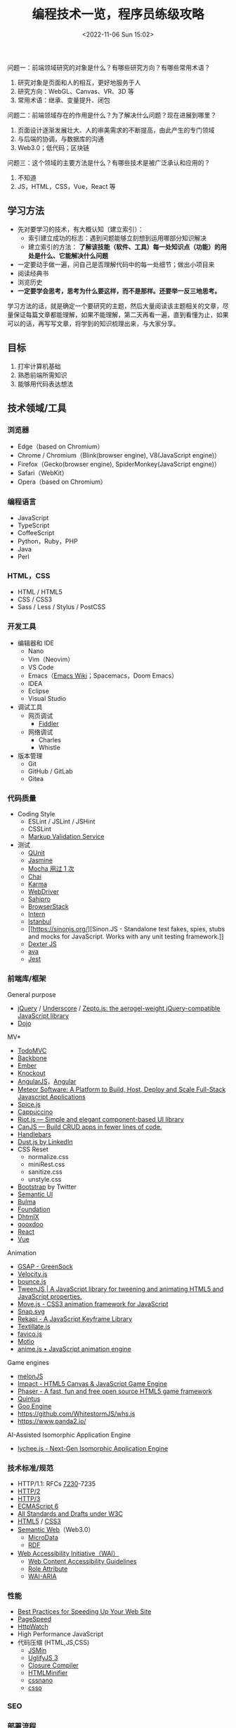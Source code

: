 #+TITLE: 编程技术一览，程序员练级攻略
#+DATE: <2022-11-06 Sun 15:02>
#+TAGS[]: 技术
#+TOC[]: true

问题一：前端领域研究的对象是什么？有哪些研究方向？有哪些常用术语？

1. 研究对象是页面和人的相互，更好地服务于人
2. 研究方向：WebGL、Canvas、VR、3D 等
3. 常用术语：继承、变量提升、闭包

问题二：前端领域存在的作用是什么？为了解决什么问题？现在进展到哪里？

1. 页面设计逐渐发展壮大、人的审美需求的不断提高，由此产生的专门领域
2. 与后端的协调，与数据库的沟通
3. Web3.0；低代码；区块链

问题三：这个领域的主要方法是什么？有哪些技术是被广泛承认和应用的？

1. 不知道
2. JS，HTML，CSS，Vue，React 等

** 学习方法
:PROPERTIES:
:CUSTOM_ID: 学习方法
:END:
- 先对要学习的技术，有大概认知（建立索引）：
  - 索引建立成功的标志：遇到问题能够立刻想到运用哪部分知识解决
  - 建立索引的方法：
    *了解该技能（软件、工具）每一处知识点（功能）的用处是什么、它能解决什么问题*
- 一定要动手做一遍，问自己是否理解代码中的每一处细节；做出小项目来
- 阅读经典书
- 浏览历史
- *一定要学会思考，思考为什么要这样，而不是那样。还要举一反三地思考。*

学习方法的话，就是确定一个要研究的主题，然后大量阅读该主题相关的文章，尽量保证每篇文章都能理解，如果不能理解，第二天再看一遍，直到看懂为止，如果可以的话，再写写文章，将学到的知识梳理出来，与大家分享。

** 目标
:PROPERTIES:
:CUSTOM_ID: 目标
:END:
1. 打牢计算机基础
2. 熟悉前端所需知识
3. 能够用代码表达想法

** 技术领域/工具
:PROPERTIES:
:CUSTOM_ID: 技术领域工具
:END:
*** 浏览器
:PROPERTIES:
:CUSTOM_ID: 浏览器
:END:
- Edge（based on Chromium）
- Chrome / Chromium（Blink(browser engine), V8(JavaScript engine)）
- Firefox（Gecko(browser engine), SpiderMonkey(JavaScript engine)）
- Safari（WebKit）
- Opera（based on Chromium）

*** 编程语言
:PROPERTIES:
:CUSTOM_ID: 编程语言
:END:
- JavaScript
- TypeScript
- CoffeeScript
- Python，Ruby，PHP
- Java
- Perl

*** HTML，CSS
:PROPERTIES:
:CUSTOM_ID: htmlcss
:END:
- HTML / HTML5
- CSS / CSS3
- Sass / Less / Stylus / PostCSS

*** 开发工具

- 编辑器和 IDE
  - Nano
  - Vim（Neovim）
  - VS Code
  - Emacs（[[https://www.emacswiki.org/][Emacs Wiki]]；Spacemacs，Doom
    Emacs）
  - IDEA
  - Eclipse
  - Visual Studio
- 调试工具
  - 网页调试
    - [[https://www.telerik.com/fiddler][Fiddler]]
  - 网络调试
    - Charles
    - Whistle
- 版本管理
  - Git
  - GitHub / GitLab
  - Gitea

*** 代码质量
:PROPERTIES:
:CUSTOM_ID: 代码质量
:END:
- Coding Style
  - ESLint / JSLint / JSHint
  - CSSLint
  - [[https://validator.w3.org/][Markup Validation Service]]
- 测试
  - [[https://qunitjs.com/][QUnit]]
  - [[https://jasmine.github.io/][Jasmine]]
  - [[https://mochajs.org/][Mocha 用过 1 次]]
  - [[https://www.chaijs.com/][Chai]]
  - [[https://github.com/karma-runner/karma][Karma]]
  - [[https://www.selenium.dev/documentation/webdriver/][WebDriver]]
  - [[https://www.sahipro.com/][Sahipro]]
  - [[https://www.browserstack.com/][BrowserStack]]
  - [[https://theintern.io/][Intern]]
  - [[https://gotwarlost.github.io/istanbul][Istanbul]]
  - [[https://sinonjs.org/][Sinon.JS - Standalone test fakes, spies,
    stubs and mocks for JavaScript. Works with any unit testing
    framework.]]
  - [[https://github.com/leobalter/DexterJS][Dexter JS]]
  - [[https://github.com/avajs/ava][ava]]
  - [[https://github.com/facebook/jest][Jest]]

*** 前端库/框架
:PROPERTIES:
:CUSTOM_ID: 前端库框架
:END:
General purpose

- [[https://jquery.com/][jQuery]] /
  [[https://underscorejs.org/][Underscore]] /
  [[https://zeptojs.com/][Zepto.js: the aerogel-weight jQuery-compatible
  JavaScript library]]
- [[https://dojotoolkit.org/][Dojo]]

MV*

- [[https://todomvc.com/][TodoMVC]]
- [[https://backbonejs.org/][Backbone]]
- [[https://emberjs.com/][Ember]]
- [[https://knockoutjs.com/][Knockout]]
- [[https://angularjs.org/][AngularJS]]，[[https://angular.io/][Angular]]
- [[https://www.meteor.com/][Meteor Software: A Platform to Build, Host,
  Deploy and Scale Full-Stack Javascript Applications]]
- [[https://github.com/spicejs/spicejs][Spice.js]]
- [[https://github.com/cappuccino/cappuccino][Cappuccino]]
- [[https://riot.js.org/][Riot.js --- Simple and elegant component-based
  UI library]]
- [[https://canjs.com/][CanJS --- Build CRUD apps in fewer lines of
  code.]]
- [[https://handlebarsjs.com/][Handlebars]]
- [[http://www.dustjs.com/][Dust.js by LinkedIn]]
- CSS Reset
  - normalize.css
  - miniRest.css
  - sanitize.css
  - unstyle.css
- [[https://getbootstrap.com/][Bootstrap]] by Twitter
- [[https://semantic-ui.com/][Semantic UI]]
- [[https://bulma.io/][Bulma]]
- [[https://get.foundation/][Foundation]]
- [[https://dhtmlx.com/][DhtmlX]]
- [[https://qooxdoo.org/][qooxdoo]]
- [[https://reactjs.org/][React]]
- [[https://vuejs.org/][Vue]]

Animation

- [[https://greensock.com/gsap/][GSAP - GreenSock]]
- [[http://velocityjs.org/][Velocity.js]]
- [[https://github.com/tictail/bounce.js][bounce.js]]
- [[https://www.createjs.com/tweenjs][TweenJS | A JavaScript library for
  tweening and animating HTML5 and JavaScript properties.]]
- [[https://visionmedia.github.io/move.js/][Move.js - CSS3 animation
  framework for JavaScript]]
- [[https://github.com/adobe-webplatform/Snap.svg][Snap.svg]]
- [[https://jeremyckahn.github.io/rekapi/doc/][Rekapi - A JavaScript
  Keyframe Library]]
- [[http://textillate.js.org/][Textillate.js]]
- [[https://github.com/ejci/favico.js][favico.js]]
- [[https://github.com/darsain/motio][Motio]]
- [[https://animejs.com/][anime.js • JavaScript animation engine]]

Game engines

- [[https://melonjs.org/][melonJS]]
- [[https://impactjs.com/][Impact - HTML5 Canvas & JavaScript Game
  Engine]]
- [[https://phaser.io/][Phaser - A fast, fun and free open source HTML5
  game framework]]
- [[http://www.html5quintus.com/][Quintus]]
- [[https://github.com/GooTechnologies/goojs][Goo Engine]]
- https://github.com/WhitestormJS/whs.js
- https://www.panda2.io/

AI-Assisted Isomorphic Application Engine

- [[https://lychee.js.org/][lychee.js - Next-Gen Isomorphic Application
  Engine]]

*** 技术标准/规范
:PROPERTIES:
:CUSTOM_ID: 技术标准规范
:END:
- HTTP/1.1: RFCs
  [[https://datatracker.ietf.org/doc/rfc7230/][7230]]-7235
- [[https://http2.github.io/][HTTP/2]]
- [[https://quicwg.org/base-drafts/draft-ietf-quic-http.html][HTTP/3]]
- [[https://262.ecma-international.org/6.0/][ECMAScript 6]]
- [[https://www.w3.org/TR/][All Standards and Drafts under W3C]]
- [[https://html.spec.whatwg.org/multipage/][HTML5]] /
  [[https://www.w3.org/TR/selectors-3/][CSS3]]
- [[https://en.wikipedia.org/wiki/Semantic_Web][Semantic Web]]（Web3.0）
  - [[https://github.com/schemaorg/schemaorg][MicroData]]
  - [[https://www.w3.org/TR/rdfa-core/][RDF]]
- [[https://www.w3.org/WAI/][Web Accessibility Initiative（WAI）]]
  - [[https://www.w3.org/TR/WAI-WEBCONTENT/][Web Content Accessibility
    Guidelines]]
  - [[https://www.w3.org/TR/role-attribute/][Role Attribute]]
  - [[https://www.w3.org/TR/wai-aria/][WAI-ARIA]]

*** 性能
:PROPERTIES:
:CUSTOM_ID: 性能
:END:
- [[https://developer.yahoo.com/performance/rules.html][Best Practices
  for Speeding Up Your Web Site]]
- [[https://developers.google.com/speed][PageSpeed]]
- [[https://www.httpwatch.com/][HttpWatch]]
- High Performance JavaScript
- 代码压缩 (HTML,JS,CSS)
  - [[https://github.com/douglascrockford/JSMin][JSMin]]
  - [[https://github.com/mishoo/UglifyJS][UglifyJS 3]]
  - [[https://closure-compiler.appspot.com/home][Closure Compiler]]
  - [[https://github.com/kangax/html-minifier][HTMLMinifier]]
  - [[https://github.com/cssnano/cssnano][cssnano]]
  - [[https://github.com/css/csso][csso]]

*** SEO
:PROPERTIES:
:CUSTOM_ID: seo
:END:
*** 部署流程
:PROPERTIES:
:CUSTOM_ID: 部署流程
:END:
- 压缩合并
  - [[https://developers.google.com/closure/compiler][Google Closure
    Compiler]]
  - [[https://lisperator.net/uglifyjs/][UglifyJS 3]]
  - [[https://clean-css.github.io/][CleanCSS]]
- 文档输出
  - [[https://jsdoc.app/][JSDoc]]
- 项目构件工具
  - [[https://www.gnu.org/software/make/][make]] /
    [[https://ant.apache.org/][Apache Ant]]
  - [[https://gruntjs.com/][Grunt]]
  - [[https://gulpjs.com/][Gulp]]
  - [[https://yeoman.io/][Yeoman]]
  - [[https://fis.baidu.com/][fis3]]
  - [[https://rollupjs.org/guide/en/][rollup.js]]
  - [[https://brunch.io/][Brunch - ultra-fast HTML5 build tool]]
- ES6 + 转换器
  - [[https://babeljs.io/][Babel]]

*** 代码组织
:PROPERTIES:
:CUSTOM_ID: 代码组织
:END:
- 类库模块化
  - [[http://www.commonjs.org/][CommonJS]]
  - [[https://webpack.js.org/][webpack]]
- 业务逻辑模块化
- 文件加载
  - [[https://requirejs.org/][RequireJS]]
- 模块化预处理器
  - [[https://browserify.org/][Browserify]]

*** 安全
:PROPERTIES:
:CUSTOM_ID: 安全
:END:
- CSRF / XSS
- CSP
- Same-orgin policy
- AD safe / Caja / Sandbox

*** 移动 Web
:PROPERTIES:
:CUSTOM_ID: 移动-web
:END:
- H5 / CSS3
- Response Web Design
- [[https://zeptojs.com/][Zepto]]
- [[https://monaca.io/][Monaca]]
- [[https://cordova.apache.org/][Cordova]]
- [[https://www.w3.org/TR/mobile-bp/][Mobile Web Best Practices]]
- [[https://omaspecworks.org/][OMA SpecWorks]]
- [[https://ionicframework.com/][Ionic]]
- [[https://reactnative.dev/][React Native]]
- [[https://flutter.dev/][Flutter]]

*** 技术社区/会议/新闻
:PROPERTIES:
:CUSTOM_ID: 技术社区会议新闻
:END:
- [[https://frontendfront.com/conferences/][upcoming CSS, JavaScript and
  front-end conferences in 2022]]
- [[https://jsconf.com/][JSconf]]
- [[https://whatwg.org/][WHATWG]]
- [[https://www.javascript.com/][JavaScript.com]]
- [[https://www.echojs.com/][Echo JS - JavaScript News]]
- [[https://teamtreehouse.com/library/the-treehouse-show-2012-2015][The
  Treehouse Show (2012 - 2015)]]
- [[https://www.reddit.com/r/javascript/][𝚓𝚊𝚟𝚊𝚜𝚌𝚛𝚒𝚙𝚝 - reddit]]
- [[https://webplatform.news/][All topics - Web Platform News]]
- [[https://badassjs.com/][Badass JavaScript]]
- [[https://javascriptweekly.com/][JavaScript Weekly: The JavaScript
  Email Newsletter]]
- [[https://nodeweekly.com/][Node Weekly]]
- [[http://adripofjavascript.com/archive.html][Archive - A Drip of
  JavaScript]]
- [[https://www.emberweekly.com/][Latest Headlines | Ember Weekly]]
- [[https://frontendfoc.us/issues][Frontend Focus Archives]]
- https://developers.google.com/web
- https://developer.chrome.com/
- https://web.dev/
- https://classpert.com/ 寻找付费或者免费学习资源

*** 编程知识储备
:PROPERTIES:
:CUSTOM_ID: 编程知识储备
:END:
- 数据结构
- OOP / AOP
- Prototype / Scope
- Closure
- Programming
  paradigm（常见的编程范型有：函数式编程、指令式编程、过程式编程、面向对象编程等等。）
- [[https://addyosmani.com/resources/essentialjsdesignpatterns/book/][Design
  Patterns]]（Learning JavaScript Design Patterns）

*** 计算机知识储备
:PROPERTIES:
:CUSTOM_ID: 计算机知识储备
:END:
- 编译原理
- 计算机网络
- 操作系统
- 算法原理
- 软件工程/软件测试原理
- [[https://home.unicode.org/][Unicode]]

*** 软技能
:PROPERTIES:
:CUSTOM_ID: 软技能
:END:
- 知识管理/总结分享
- 沟通技巧/团队协作
- 需求管理/PM
- 交互设计/可用性/可访问性知识

*** 可视化
:PROPERTIES:
:CUSTOM_ID: 可视化
:END:
- SVG / Canvas / VML
- SVG: [[https://d3js.org/][D3]] /
  [[https://dmitrybaranovskiy.github.io/raphael/][Raphaël]] /
  [[http://snapsvg.io/][Snap.svg]]
- Canvas: [[https://www.createjs.com/][CreateJS]] /
  [[http://www.kineticjs.com/][KineticJS]]
- [[http://en.wikipedia.org/wiki/WebGL][WebGL]] /
  [[http://threejs.org/][Three.JS]]

*** 服务器
:PROPERTIES:
:CUSTOM_ID: 服务器
:END:
- Nginx
- Apache
- [[http://www.lighttpd.net/][Lighttpd]]

*** 数据库
:PROPERTIES:
:CUSTOM_ID: 数据库
:END:
- MySQL / PostgreSQL / IBM Db2 / Oracle Database
- MariaDB
- SQLite
- [[https://www.mongodb.com/][MongoDB]] /
  [[https://couchdb.apache.org/][CouchDB]]

[[https://funnylog.gitee.io/mysql45/][MySQL实战45讲]]

*** 数据缓存
:PROPERTIES:
:CUSTOM_ID: 数据缓存
:END:
- [[https://redis.io/][Redis]]
- [[https://memcached.org/][Memcached]]

*** 文件缓存/代理
:PROPERTIES:
:CUSTOM_ID: 文件缓存代理
:END:
- [[https://varnish-cache.org/][Varnish HTTP Cache]]
- [[http://www.squid-cache.org/][Squid]]

*** Linux DE(desktop environment)
:PROPERTIES:
:CUSTOM_ID: linux-dedesktop-environment
:END:
- [[https://community.kde.org/Schedules/Frameworks][KDE Frameworks 5.x]]
- [[https://phabricator.kde.org/project/profile/310/][KDE Frameworks 6]]

*** 跨平开发工具组件
:PROPERTIES:
:CUSTOM_ID: 跨平开发工具组件
:END:
- Qt https://doc.qt.io/qt-6/

** 程序员练级攻略
- [[https://skorks.com/2010/04/on-the-value-of-fundamentals-in-software-development/][On
  The Value Of Fundamentals In Software Development]]
- [[https://skorks.com/2011/02/the-greatest-developer-fallacy-or-the-wisest-words-youll-ever-hear/][The
  Greatest Developer Fallacy Or The Wisest Words You'll Ever Hear?]]

*** 第一步：零基础启蒙
:PROPERTIES:
:CUSTOM_ID: 第一步零基础启蒙
:END:
**** 什么是编程
:PROPERTIES:
:CUSTOM_ID: 什么是编程
:END:
第一步：《与孩子一起学编程》

第二步：在 [[https://www.codeabbey.com/index/task_list][CodeAbbey]]
做一些在线编程的练习

第三步：做个网页
[[https://developer.mozilla.org/en-US/docs/Learn/Getting_started_with_the_web][Getting
started with the Web]]

**** 编程入门
:PROPERTIES:
:CUSTOM_ID: 编程入门
:END:
一、入门语言 Python

第一步：《Python 编程快速上手》

第二步：《Python 编程：从入门到实践》

二、入门语言 JavaScript

第一步：[[https://developer.mozilla.org/en-US/docs/Web/JavaScript][JavaScript -
MDN]]

第二步：[[https://www.w3schools.com/js/default.asp][JavaScript
Tutorial - W3 schools]]

第三步：[[https://www.liaoxuefeng.com/wiki/1022910821149312][廖雪峰的
JavaScript 教程]]

三、操作系统入门 Linux

第一步：[[https://www.w3cschool.cn/linux/][Linux 教程]]

四、编程工具 Visual Studio Code

第一步：[[https://jeasonstudio.gitbooks.io/vscode-cn-doc/content/md/Overview.html][VS
Code 中文文档]]

五、Web 编程入门

1, 前端基础

学习 [[https://developer.mozilla.org/en-US/docs/Web/CSS][CSS]] 和
[[https://developer.mozilla.org/en-US/docs/Web/HTML][HTML]]，还有前面学习过的
JavaScript。

*注意* ：不需要学习文档中的所有内容，重点了解 *CSS 和 HTML
是怎么相互作用展示数据的*
；不用记忆，这两个文档（CSS，HTML）是用来查找知识的。

简单学习使用 JS 操纵 HTML，理解 DOM
和动态网页，[[https://www.w3schools.com/js/js_htmldom.asp][W3Schools 的
JavaScript HTML DOM 的教程]]。

2, 后端基础

第一步：学习 [[https://www.w3school.com.cn/php/index.asp][PHP]]

第二步：以 [[https://www.php.net/manual/en/index.php][PHP 官方文档]]
作为学习和查资料的手册

3, 学习要点

第一步，学习 HTML 基本语法

第二步，学习 CSS 如何选中 HTML 元素并应用一些基本样式

第三步，学会是用浏览器（Edge，Firefox），对好看的网页进行动态修改

第四步，在一台 Linux 机器上，配置 LNMP - Ubuntu/Nginx/PHP/MySQL（LAMP -
Ubuntu/Apache/PHP/MySQL）

第五步，让后台 PHP 和前台 HTML
进行数据交互，对服务器响应浏览器请求形成初步认识，并实现一个表单提交和反显的功能

第六步，链接 PHP 和 MySQL

4, 学习目的

感受编程，只是为了入门，不必特别精通，做到：

1. 知道 JS 和 Python 的不同即可
2. 知道相关文档和知识在哪里

**** 实践项目：简单 Blog 系统或 BBS 系统
:PROPERTIES:
:CUSTOM_ID: 实践项目-简单-blog-系统或-bbs-系统
:END:
项目功能：

1. 用户登录和注册（不需密码找回）
2. 用户发布博客/帖子（纯文本即可，不需支持富文本）
3. 用户评论博客/帖子（纯文本即可，不需支持富文本）

项目技术点注意：

1. 用户登录的密码不应保存为明文，应用 MD5+Salt 来保存
2. 用户登录后，对于自己的博客/帖子可以有「重新编辑」或「删除」功能，但无权编辑和删除其他用户的博客/帖子
3. 数据库的设计，需要三张表：用户表、文章表和评论表，它们之间是怎么关联的（[[https://code.tutsplus.com/tutorials/how-to-create-a-phpmysql-powered-forum-from-scratch--net-10188][如何建表]]）

可以再进一步研究的功能：

- 图片验证码
- 上传图片
- 阻止用户在发文章或评论时输入带有 HTML 或 JS 的东西
- 防范 SQL 注入。参见文档
  [[https://www.php.net/manual/en/security.database.sql-injection.php][PHP]]

*** 第二步：正式入门
:PROPERTIES:
:CUSTOM_ID: 第二步正式入门
:END:
无论我做什么事，我都会面对各式各样的困难，这对每个人来说都是一样的，而只有兴趣、热情和成就感才能让我不畏惧这些困难。

**** 编程技能
:PROPERTIES:
:CUSTOM_ID: 编程技能
:END:
[[https://blog.thefirehoseproject.com/posts/learn-to-code-and-be-self-reliant/][The
Key To Accelerating Your Coding Skills]]:

1. 找到自己的 inflection point of coding，不再别人手把手教我
2. 对于初学者来说，最重要的就是对细节的关注度，代码的每个错误都会反映在输出结果的错误消息上
3. 调试错误消息非常重要。事实上，经验不足或丰富的开发者都面对同样的错误消息。区别在于，（处理错误消息）经验丰富的开发者能够更快速地定位错误并解决
4. 教程只能教给我很有限的知识，真正的自信来自于，苦苦思考一个没有答案的问题，最终凭借自己的思考解决
5. 我永远不会知道，所有能帮助我解决问题的内容（You will never know
   everything you need to know to solve all your
   problems.）。假设自己已经学完需要的任何内容是不符合实际的
6. 有经验的开发者，为还未解决的问题寻找答案，因为这给他们学习更多内容的机会

一、编程技巧《代码大全》

二、编程语言

第一步，Head First Java

第二步，Java 核心技术·卷 I

第三步，Spring in Action

第四步，Spring Boot in Action，能看懂多少就看多少

三、操作系统 [[https://linux.vbird.org/][《鸟哥的 Linux 私房菜》]]
[[https://wizardforcel.gitbooks.io/vbird-linux-basic-4e/content/index.html][简体第四版]]

四、网络协议 [[https://developer.mozilla.org/en-US/docs/Web/HTTP][HTTP -
MDN]]

要点：

1. HTTP 头
2. HTTP 请求方法
3. HTTP 返回码
4. HTTP 的 Cookie、缓存、会话；链接管理

五、数据库设计

第一步，[[https://www.imooc.com/learn/117][数据库设计那些事儿]]

第二步，MySQL 官方文档或《MySQL 必知必会》

六、前端方面

第一步，JS 库 [[https://jquery.com/][jQuery]]

第二步，CSS 库 [[https://getbootstrap.com/][Bootstrap]]

在这过程中的重点：

1. 使用 JS Ajax 请求后端的 API 接口
2. JS 的 Promise
   模式（[[https://es6.ruanyifeng.com/#docs/promise][参考资料：ECMAScript
   6 入门 by 阮一峰]]）

七、字符编码

参考资料：

- [[http://www.imkevinyang.com/2010/06/%E5%85%B3%E4%BA%8E%E5%AD%97%E7%AC%A6%E7%BC%96%E7%A0%81%EF%BC%8C%E4%BD%A0%E6%89%80%E9%9C%80%E8%A6%81%E7%9F%A5%E9%81%93%E7%9A%84.html][关于字符编码，你所需要知道的（ASCII,Unicode,Utf-8,GB2312...）]]
- [[https://web.archive.org/web/20181104205305/http://www.developerknowhow.com:80/1091/the-history-of-character-encoding][The
  history of Character Encoding]]
- [[https://en.wikipedia.org/wiki/Character_encoding][Character
  encoding]]
- [[https://github.com/jagracey/Awesome-Unicode][Awesome Unicode]]
- [[https://github.com/Codepoints/awesome-codepoints][Awesome Code
  Points]]

**** 编程工具
:PROPERTIES:
:CUSTOM_ID: 编程工具
:END:
- 编程 IDE：[[https://www.jetbrains.com/idea/][IDEA]]
- 版本控制 Git
  - [[https://backlog.com/git-tutorial/][Backlog Git Tutorial]]
  - [[https://git-scm.com/book/zh/v2/][Pro Git]]
- 调试前端程序：各浏览器的
  DevTools，[[https://developer.chrome.com/docs/devtools/][Chromium &
  Chrome]]、[[https://docs.microsoft.com/en-us/microsoft-edge/devtools-guide-chromium/][Edge]]、[[https://developer.mozilla.org/en-US/docs/Tools][FireFox]]
- 数据库设计工具：MySQL WorkBench

**** 实践项目：投票系统
:PROPERTIES:
:CUSTOM_ID: 实践项目投票系统
:END:
业务需求：

- 用户只有登陆后才可生成投票表单
- 投票项可单选，或多选
- 其他用户投票后显示当前投票结果（但是不能刷票）
- 投票页面需要倒计时提示
- 投票结果需要用不同颜色不同长度的横条，并显示百分比和人数

技术需求：

- Java Spring Boot 实现，后端不返回 HTML，只返回 JSON 数据给前端
- 由前端的 jQuery 来处理并操作相关的 HTML 动态生成在前端显示的页面
- 前端的页面是响应式的，用 完成

进阶功能：

- 在微信中，通过微信授权后记录用户信息，以防止刷票
- 不用刷新页面，动态看到投票结果
- 使用一些图表库，把图表画得更好看一些

*** 第二步：程序员修养
:PROPERTIES:
:CUSTOM_ID: 第二步程序员修养
:END:
[[https://www.quora.com/What-are-some-of-the-most-basic-things-every-programmer-should-know][What
are some of the most basic things every programmer should know?]]:

1. 没有经过测试，就不起作用
2. 版本控制是你的朋友------确定使用它
3. 你写出的代码并不属于你------同事改动你的代码不要生气
4. 不要重复发明轮子，库会帮助你
5. The fastest code is code that's never executed --- look for early
   outs.（看了翻译也不理解）
6. 不是你写的，不代表是垃圾
7. 源代码只是给编译器的一个提示，告诉它你想让它做什么，它不一定会做
8. 难以理解的代码同样很难维护
9. 难以维护的代码是没有用的
10. "Whilst I'm editing this file I'll just..." is a great way to
    introduce feature creep and bugs.（看了翻译也不理解）
11. 你的代码布局越简洁，就越容易阅读。越容易阅读，就越容易理解和维护
12. 代码不会自己写文档。通过添加评论来引导阅读代码的人。现在你理解这段代码，五年之后呢
13. 糟糕的代码总是让我们困扰
14. 没有 5 分钟能完成的工作，最少半天
15. Magic numbers are bad.（看了翻译也不理解）
16. Constants don't take up storage, they're compile time text
    substitutions.（看了翻译也不理解）
17. Project management will always want you to do twice as much in half
    the time.
18. 如果有 Bug，用户能够发现
19. 代码审查不是批评
20. 重要的不是数量，而是质量。任何白痴都能敲出 40kloc（lines of
    code）毫无用处的代码
21. 写出糟糕代码的成本在于，维护
22. Eat your own dog food------修复自己代码中
    Bug，能帮助我更好地编程，改善理解能力
23. 代码会随着时间的推移而腐烂
24. 如果用户没有要求提供一个新特性，不要添加它
25. 没有经过测试，就不起作用（很重要，所以提醒两次）

[[https://97-things-every-x-should-know.gitbooks.io/97-things-every-programmer-should-know/content/en/][97
Things Every Programmer Should Know]]

**** 问问题的能力
:PROPERTIES:
:CUSTOM_ID: 问问题的能力
:END:
- [[http://www.catb.org/~esr/faqs/smart-questions.html][How To Ask
  Questions The Smart Way]] STFW（Search the fxxking web）以及
  RTFM（Read the fxxking manual）
- [[https://xyproblem.info/][X-Y
  PROBLEM]]，[[https://coolshell.cn/articles/10804.html][X-Y 问题]]
- 在 StackOverflow
  上如何问问题：[[https://meta.stackexchange.com/questions/7931/faq-for-stack-exchange-sites][FAQ
  for Stack Exchange sites]]

**** 写代码的修养
:PROPERTIES:
:CUSTOM_ID: 写代码的修养
:END:
书籍推荐：

1. 代码大全
2. 重构：改善既有代码的设计
3. 修改代码的艺术 Working Effectively with Legacy Code
4. 代码整洁之道
5. 程序员的职业素养

Code Review:

1. [[https://blog.palantir.com/code-review-best-practices-19e02780015f][Code
   Review Best Practic]]
2. [[https://dzone.com/articles/how-google-does-code-review][How Google
   Does Code Review]]
3. [[https://thenewstack.io/linkedin-code-review/][LinkedIn's Tips for
   Highly Effective Code Review]]

Unit Test:

1. [[https://junit.org/junit5/docs/current/user-guide/][JUnit 5 User
   Guide]]
2. [[https://stackify.com/unit-testing-basics-best-practices/][You Still
   Don't Know How to Do Unit Testing]]
3. [[https://dzone.com/articles/unit-testing-best-practices][Unit
   Testing Best Practices: JUnit Reference Guide]]
4. [[https://www.kyleblaney.com/junit-best-practices/][JUnit Best
   Practices]]

**** 安全防范
:PROPERTIES:
:CUSTOM_ID: 安全防范
:END:
[[https://owasp.org/][Open Web Application Security Project®
(OWASP)]]：OWASP
是一个开源的、非盈利的全球性安全组织，致力于应用软件的安全研究。其被视为
Web 应用安全领域的权威参考。2009 年，国际信用卡数据安全技术 PCI
标准将其列为必要组件，美国国防信息系统局、欧洲网络与信息安全局、美国国家安全局等政府机构所发布的美国国家和国际立法、标准、准则和行业实务守则参考引用了
OWASP。

- [[https://owasp.org/www-project-top-ten/][OWASP 十大 Web
  弱点防护守则]]
- [[https://security.berkeley.edu/secure-coding-practice-guidelines][Secure
  Coding Practice Guidelines]]
- [[https://wiki.sei.cmu.edu/confluence/display/seccode/SEI+CERT+Coding+Standards][SEI
  CERT Coding Standards]]
- [[https://www.keycdn.com/blog/http-security-headers][Hardening Your
  HTTP Security Headers]]
- [[https://medium.com/@vcarl/overly-defensive-programming-e7a1b3d234c2][Overly
  defensive programming]]

**** 系统上线
:PROPERTIES:
:CUSTOM_ID: 系统上线
:END:
关于测试：

- 《完美软件：对软件测试的各种幻想》
- 《Google 软件测试之道》

上线检查 Checklist:

- [[https://github.com/mtdvio/going-to-production/blob/master/serverside-checklist.md][Serverside
  checklist]]
- [[https://github.com/mtdvio/going-to-production/blob/master/spa-checklist.md][Single
  Page App Checklist]]

运维（监控线上运行软件）：[[https://www.datadoghq.com/blog/monitoring-101-collecting-data/][Monitoring
101: Collecting the right data]]

*** 第三步：编程语言
:PROPERTIES:
:CUSTOM_ID: 第三步编程语言
:END:
值得学习 C、C++、Java。它们是工业级编程语言。原因在于，C 和 C++
语言规范都由 ISO
标准化过，而且都有工业界厂商组成的标准化委员会来制定工业标准；而且，它们已经在业界应用于许多重要的生产环境中。

- C 是操作系统、网络、硬件驱动的主要编程语言
- 由 C++ 编写的浏览器、数据库、Microsoft
  Office、主流图形界面、游戏引擎等已经深刻改变人类生活。很多公司用 C++
  开发核心架构
- 金融电商公司广泛使用 Java。它代码的稳定性超过 C 和 C++，生产力远超 C
  和 C++。通过 JVM 可以跨平台开发

还有，Go 语言是未来。云计算的标准语言，在 Docker/Kubernetes 尤其体现。

**** Java 语言
:PROPERTIES:
:CUSTOM_ID: java-语言
:END:
入门书：

- Java 核心技术·卷 I
- Spring 实战
- Spring Boot 实战

进阶书：

- Effective Java 3rd（如何编写高效的代码）
  [[https://github.com/google/guava][Guava: Google Core Libraries for
  Java]]（这个库不但是 JDK
  的升级库，其中有如：集合（collections）、缓存（caching）、原生类型支持（primitives
  support）、并发库（concurrency libraries）、通用注解（common
  annotations）、字符串处理（string processing）、I/O 等库，其还是
  Effective Java 这本书中的那些经验的实践代表）
- Java 并发编程实战
- Java 性能权威指南（进一步钻研，阅读《深入理解 Java 虚拟机》）
- Java 编程思想
- 精通 Spring 4.x

**** C/C++ 语言
:PROPERTIES:
:CUSTOM_ID: cc-语言
:END:
- 👍👍The C Programming Language
- C 语言程序设计现代方法
- C 陷阱与缺陷 C Traps and Pitfalls，by Andrew Koenig
- C++ Primer 中文版
- Effective C++，More Effective C++
- 了解编译器：深度探索 C++ 对象模型
- [[https://www.stroustrup.com/bs_faq.html][C++ FAQ]]
- Linux C 编程一站式学习
- Pointers on C，By Kenneth A. Reek（1998）
- Expert C Programming: Deep C Secrets，by Peter van der Linden
- Thinking in C++，by Bruce Eckel
- [[https://www.stroustrup.com/Tour.html][A Tour of C++]]
- [[https://en.wikipedia.org/wiki/The_C%2B%2B_Programming_Language][The
  C++ Programming Language]]
- [[http://www.cppstdlib.com/][The C++ Standard Library - A Tutorial and
  Reference]]
- [[https://www.aristeia.com/C++11.html][Overview of the New C++]]

**** Go 语言
:PROPERTIES:
:CUSTOM_ID: go-语言
:END:
入门：[[https://gobyexample.com/][Go by
Example]]、[[https://go101.org/article/101.html][Go
101]]、[[https://book.douban.com/subject/26337545/][The Go Programming
Language]]（[[https://coolshell.cn/articles/8460.html][GO
语言简介（上）- 语法]]、[[https://coolshell.cn/articles/8489.html][GO
语言简介（下）- 特性]]）

- [[https://golang.org/doc/effective_go.html][Effective Go]]
- Go 语言最突出之处是并发编程，Unix 老牌黑客罗勃·派克（Rob Pike）在
  Google I/O 上的两个分享，可以让你学习到一些并发编程的模式
  - Go Concurrency
    Patterns（[[https://talks.golang.org/2012/concurrency.slide#1][幻灯片]]、[[https://www.youtube.com/watch?v=LvgVSSpwND8][演讲视频]]）
  - Advanced Go Concurrency
    Patterns（[[https://talks.golang.org/2013/advconc.slide#1][幻灯片]]、[[https://www.youtube.com/watch?v=QDDwwePbDtw][演讲视频]]）
- [[https://github.com/golang/go/wiki/Articles][Go 精华文章列表]]
- [[https://github.com/golang/go/wiki/Blogs][Go 相关博客列表]]
- [[https://github.com/golang/go/wiki/GoTalks][Go Talks]]
- [[https://github.com/avelino/awesome-go][Awesome Go]]

**** 设计模式
:PROPERTIES:
:CUSTOM_ID: 设计模式
:END:
书籍推荐：

- 设计模式
- Head First 设计模式

学习面向对象的设计模式时，不要执着于 23 个设计模式，明白两个原理：

- Program to an 'interface', not an 'implementation'
  - 使用者不需要知道数据类型、结构、算法的细节
  - 使用者不需要知道实现细节，只需要知道提供的接口
  - 利于抽象、封装，动态绑定，多态。符合面向对象的特质和理念
- Favor 'object composition' over 'class inheritance'
  - 继承需要给子类暴露一些父类的设计和实现细节
  - 父类实现的改变会造成子类也需要改变
  - 我们以为继承主要是为了代码重用，但实际上在子类中需要重新实现很多父类的方法
  - 继承更多的应该是为了多态

*** 第四步：理论学科
:PROPERTIES:
:CUSTOM_ID: 第四步理论学科
:END:
**** 算法& 数据结构
:PROPERTIES:
:CUSTOM_ID: 算法-数据结构
:END:
- 书籍
  - 算法/算法图解
  - 算法导论
  - 编程珠玑
- 实践
  - LeetCode
- 其他
  - [[https://www.wikiwand.com/en/List_of_algorithms][List of
    algorithms]]
  - [[https://www.cs.usfca.edu/~galles/visualization/Algorithms.html][Data
    Structure Visualizations]]

**** 其他理论知识
:PROPERTIES:
:CUSTOM_ID: 其他理论知识
:END:
书籍：

- 数据结构与算法分析
- 数据库系统概念
- 现代操作系统
- 计算机网络
- 计算机程序的构造和解释
- 编译原理

*** 第五步：系统知识
:PROPERTIES:
:CUSTOM_ID: 第五步系统知识
:END:
系统知识是理论知识的工程实践。

- Unix/Linux
- TCP/IP
- C10k

书籍：

- 深入理解计算机系统 Computer Systems A Programmer's Perspective
- UNIX 环境高级编程
- Unix 网络编程
  - 第 1 卷 套接口 API
  - 第 2 卷 进程间通信
- TCP/IP 详解 卷 1：协议

比上述更容易读的书：

- Linux C 编程一站式学习
- TCP/IP 网络编程
- 图解 TCP/IP
- [[http://www.tcpipguide.com/free/index.htm][The TCP/IP Guide]]

网络协议实践：

- Wireshark 数据包分析实战

看完《Unix 高级环境编程》后，你可以趁热打铁看看《Linux/Unix
系统编程手册》或是罗伯特·拉姆（Robert Love）的 Linux System Programming
英文电子版 。其中文翻译版 Linux 系统编程 也值得一读，虽然和《Unix
高级环境编程》很像，不过其主要突出的是 Linux
的一些关键技术和相关的系统调用。

关于 TCP 的东西，你还可以看看下面这一系列的文章：

- [[http://www.saminiir.com/lets-code-tcp-ip-stack-1-ethernet-arp/][Let's
  code a TCP/IP stack, 1: Ethernet & ARP]]
- [[http://www.saminiir.com/lets-code-tcp-ip-stack-2-ipv4-icmpv4/][Let's
  code a TCP/IP stack, 2: IPv4 & ICMPv4]]
- [[http://www.saminiir.com/lets-code-tcp-ip-stack-3-tcp-handshake/][Let's
  code a TCP/IP stack, 3: TCP Basics & Handshake]]
- Let's code a TCP/IP stack, 4: TCP Data Flow & Socket API
- Let's code a TCP/IP stack, 5: TCP Retransmission

**** 系统知识的学习要点
:PROPERTIES:
:CUSTOM_ID: 系统知识的学习要点
:END:
- 用这些系统知识操作一下文件系统，实现一个可以拷贝目录树的小程序
- 用 fork / wait / waitpid 写一个多进程的程序，用 pthread
  写一个多线程带同步或互斥的程序。比如，多进程购票的程序
- 用 signal / kill / raise / alarm / pause / sigprocmask
  实现一个多进程间的信号量通信的程序
- 学会使用 gcc 和 gdb 来编程和调试程序（参看我的《用 gdb
  调试程序》[[https://blog.csdn.net/haoel/article/details/2879][一]]、二、三、四、五、六、七）
- 学会使用 makefile 来编译程序（参看我的《跟我一起写
  makefile》[[https://blog.csdn.net/haoel/article/details/2886][一]]、二、三、四、五、六、七、八、九、十、十一、十二、十三、十四）
- Socket 的进程间通信。用 C 语言写一个 1 对 1
  的聊天小程序，或是一个简单的 HTTP 服务器。

**** C10K 问题
:PROPERTIES:
:CUSTOM_ID: c10k-问题
:END:
然后，当你读完《Unix 网络编程》后，千万要去读一下
"[[http://www.kegel.com/c10k.html][C10K Problem]]
（[[https://www.oschina.net/translate/c10k][中文翻译版]]）"。提出这个问题的人叫丹·凯格尔（Dan
Kegel），目前在 Google 任职。

C10K 问题本质上是 *操作系统处理大并发请求的问题* 。对于 Web
时代的操作系统而言，对于客户端过来的大量的并发请求，需要创建相应的服务进程或线程。这些进程或线程多了，导致数据拷贝频繁（缓存
I/O、内核将数据拷贝到用户进程空间、阻塞）， 进程 /
线程上下文切换消耗大，从而导致资源被耗尽而崩溃。这就是 C10K 问题的本质。

了解这个问题，并了解操作系统是如何通过多路复用的技术来解决这个问题的，有助于你了解各种
I/O 和异步模型，这对于你未来的编程和架构能力是相当重要的。

另外，现在，整个世界都在解决 C10M 问题，推荐看看
[[http://highscalability.com/blog/2013/5/13/the-secret-to-10-million-concurrent-connections-the-kernel-i.html][The
Secret To 10 Million Concurrent Connections -The Kernel Is The Problem,
Not The Solution]] 一文。

**** 实践项目
:PROPERTIES:
:CUSTOM_ID: 实践项目
:END:
实现语言可以用 C、C++ 或 Java。

1）一个 telnet 版本的聊天服务器：

- 每个客户端可以用使用 telnet ip:port 的方式连接到服务器上
- 新连接需要用用户名和密码登录，如果没有，则需要注册一个
- 然后可以选择一个聊天室加入聊天
- 管理员有权创建或删除聊天室，普通人员只有加入、退出、查询聊天室的权力
- 聊天室需要有人数限制，每个人发出来的话，其它所有的人都要能看得到

2）一个简单的 HTTP 服务器：

- 解释浏览器传来的 HTTP 协议，只需要处理 URL path
- 然后把所代理的目录列出来
- 在浏览器上可以浏览目录里的文件和下级目录
- 如果点击文件，则把文件打开传给浏览器（浏览器能够自动显示图片、PDF，或
  HTML、CSS、JavaScript 以及文本文件）
- 如果点击子目录，则进入到子目录中，并把子目录中的文件列出来

3）一个生产者 / 消费者消息队列服务：

- 消息队列采用一个 Ring-buffer 的数据结构
- 可以有多个 topic 供生产者写入消息及消费者取出消息
- 需要支持多个生产者并发写
- 需要支持多个消费者消费消息（只要有一个消费者成功处理消息就可以删除消息）
- 消息队列要做到不丢数据（要把消息持久化下来）
- 能做到性能很高

系统知识小结

- 编程语言：C/C++、Java、Go
- 算法和数据结构
- 计算机相关系统：操作系统、网络系统、数据库系统。它们代表计算机基础构成的三大件------计算、存储、网络。

如果你能够走到这里，把前面的那些知识都了解了（不用精通，因为精通是需要时间和实践来慢慢锤炼出来的，所以，你也不用着急），那么你已经是一个合格的程序员了，而且你的潜力和可能性是非常非常高的。

如果经历过这些比较枯燥的理论知识，而且你还能有热情和成就感，那么我要恭喜你了。因为你已经超过了绝大多数人，而且还是排在上游的比较抢手的程序员了。我相信你至少可以找到年薪
50
万以上的工作了。但是，你还需要很多的经验或是一些实践，以及一些大系统大项目的实际动手的经验。

*** 第六步：软件设计
:PROPERTIES:
:CUSTOM_ID: 第六步软件设计
:END:
**** 编程范式
:PROPERTIES:
:CUSTOM_ID: 编程范式
:END:
左耳听风-编程范式部分：

- [[https://time.geekbang.org/column/article/301][编程范式游记（1）-
  起源]]
- ......

其他内容：

- [[https://en.wikipedia.org/wiki/Programming_paradigm][Programming
  paradigm]]
- [[https://www.ybrikman.com/writing/2014/04/09/six-programming-paradigms-that-will/][Six
  programming paradigms that will change how you think about
  coding]]，这篇文章讲了默认支持并发（Concurrent by
  default）、依赖类型（Dependent types）、连接性语言（Concatenative
  languages）、声明式编程（Declarative
  programming）、符号式编程（Symbolic
  programming）、基于知识的编程（Knowledge-based
  programming）等六种不太常见的编程范式
- [[https://www.info.ucl.ac.be/~pvr/VanRoyChapter.pdf][Programming
  Paradigms for Dummies: What Every Programmer Should
  Know]]，这篇文章的作者彼得·范·罗伊（Peter Van
  Roy）是比利时鲁汶大学的计算机科学教师。他在这篇文章里分析了编程语言在历史上的演进，有哪些典型的、值得研究的案例，里面体现了哪些值得学习的范式
- 斯坦福大学公开课：编程范式，这是一门比较基础且很详细的课程，适合学习编程语言的初学者。它通过讲述
  C、C++、并发编程、Scheme、Python 这 5
  门语言，介绍了它们各自不同的编程范式。以 C 语言为例，它解释了 C
  语言的基本要素，如指针、内存分配、堆、C 风格的字符串等，并解释了为什么
  C 语言会在泛型编程、多态等方面有局限性

**** 一些软件设计的相关原则
:PROPERTIES:
:CUSTOM_ID: 一些软件设计的相关原则
:END:
- [[https://en.wikipedia.org/wiki/Don%27t_repeat_yourself][Don't repeat
  yourself(DRY)]]
- [[https://en.wikipedia.org/wiki/KISS_principle][KISS principle(KISS)]]
- Program to an interface, not an implementation
- [[https://en.wikipedia.org/wiki/You_aren%27t_gonna_need_it][You aren't
  gonna need it(YAGNI)]]
- [[https://en.wikipedia.org/wiki/Law_of_Demeter][Law of Demeter(LoD)]]
- [[https://en.wikipedia.org/wiki/SOLID][面向对象的 S.O.L.I.D 原则]]
  - SRP（Single Responsibility Principle）- 职责单一原则
  - OCP（Open/Closed Principle）- 开闭原则
  - LSP（Liskov substitution principle）- 里氏代换原则
  - ISP（Interface Segregation Principle）- 接口隔离原则
  - DIP（Dependency Inversion Principle）- 依赖倒置原则
- [[https://wiki.c2.com/?CommonClosurePrinciple][Common Closure
  Principle(CCP) - 共同封闭原则]]
- [[https://wiki.c2.com/?CommonReusePrinciple][Common Reuse
  Principle(CRP) - 共同重用原则]]
- [[https://en.wikipedia.org/wiki/Inversion_of_control][Inversion of
  Control
  (IoC)]]，[[https://martinfowler.com/articles/injection.html][Inversion
  of Control Containers and the Dependency Injection pattern]]
- [[https://medium.com/clarityhub/low-coupling-high-cohesion-3610e35ac4a6][Low
  Coupling, High
  Cohesion]]，[[http://www.math-cs.gordon.edu/courses/cs211/lectures-2009/Cohesion,Coupling,MVC.pdf][Cohesion
  and Coupling]]
- [[https://en.wikipedia.org/wiki/Convention_over_configuration][Convention
  over configuration - 惯例优于配置原则]]
- [[https://web.archive.org/web/20110903221739/http://sulong.me:80/archives/99][Separation
  of Concerns(SoC) - 关注点分离]]
- [[https://en.wikipedia.org/wiki/Design_by_contract][Design by contract
  (DbC) - 契约式设计]]
- [[https://wiki.c2.com/?AcyclicDependenciesPrinciple][Acyclic
  Dependencies Principle(ADP) - 无环依赖原则]]

**** 有关软件设计的读物
:PROPERTIES:
:CUSTOM_ID: 有关软件设计的读物
:END:
- 领域驱动设计
- UNIX 编程艺术
- [[https://blog.cleancoder.com/uncle-bob/2012/08/13/the-clean-architecture.html][Clean
  Architecture]]
- [[https://12factor.net/][The Twelve-Factor App]]
  [[https://12factor.net/zh_cn/][中文版]]
- [[https://medium.com/@rdsubhas/10-modern-software-engineering-mistakes-bc67fbef4fc8][Avoid
  Over Engineering]]
- [[https://datastax.medium.com/instagram-engineerings-3-rules-to-a-scalable-cloud-application-architecture-c44afed31406][Instagram
  Engineering's 3 rules to a scalable cloud application architecture]]
- [[https://www.infoq.com/presentations/effective-api-design/][How to
  Design a Good API & Why it Matters]]
- 关于 Restful API 的设计，你可以学习并借鉴一下下面这些文章
  - [[https://www.vinaysahni.com/best-practices-for-a-pragmatic-restful-api][Best
    Practices for Designing a Pragmatic RESTful API]]
  - [[https://betimdrenica.wordpress.com/2015/03/09/ideal-rest-api-design/][Ideal
    REST API design]]
  - [[https://github.com/interagent/http-api-design][HTTP API Design
    Guide]]
  - [[https://github.com/Microsoft/api-guidelines/blob/vNext/Guidelines.md][Microsoft
    REST API Guidelines]]
  - [[https://github.com/watson-developer-cloud/api-guidelines][IBM
    Watson REST API Guidelines]]
  - [[https://opensource.zalando.com/restful-api-guidelines/][Zalando
    RESTful API and Event Guidelines]]
- [[https://blog.codinghorror.com/the-problem-with-logging/][The Problem
  With
  Logging]]，一篇关于程序打日志的短文，可以让你知道一些可能以往不知道的打日志需要注意的问题
- [[https://berb.github.io/diploma-thesis/community/index.html][Concurrent
  Programming for Scalable Web
  Architectures]]，这是一本在线的免费书，教你如何架构一个可扩展的高性能的网站。其中谈到了一些不错的设计方法和知识

*** 之后就是术业专攻了
:PROPERTIES:
:CUSTOM_ID: 之后就是术业专攻了
:END:
- 底层方向：操作系统、文件系统、数据库、网络......
- 架构方向：分布式系统架构、微服务、DevOps、Cloud Native......
- 数据方向：大数据、机器学习、人工智能......
- 前端方向：用户体验、交互......
- 其它方向：比如，安全开发、运维开发、嵌入式开发......

这些方向你要仔细选择，因为一旦选好，就要勇往直前地走下去，当然，你要回头转别的方向也没什么问题，因为你有前面的这些基础知识在身，所以，不用害怕。
*只是不同的方向上会有不同的经验积累，经验积累是看书看不来的，这个是转方向的成本。*

*** 前端
:PROPERTIES:
:CUSTOM_ID: 前端
:END:
**** 前端基础
:PROPERTIES:
:CUSTOM_ID: 前端基础
:END:
- HTML5、CSS3（Canvas、SVG、WebGL、CSS 图形变换）、ES6
- JavaScript 核心原理
- 浏览器工作原理
- 网络协议 HTTP
- 前端性能调优
- 框架学习
- UI 设计

一、HTML5

- HTML 5 权威指南
- HTML5 Canvas 核心技术
- [[https://github.com/diegocard/awesome-html5][Awesome HTML5]]

二、[[https://developer.mozilla.org/en-US/docs/Web/API/Canvas_API][Canvas -
MDN]]

- [[https://github.com/raphamorim/awesome-canvas][Awesome Canvas]]

三、[[https://developer.mozilla.org/en-US/docs/Web/SVG][SVG - MDN]]

- [[https://github.com/willianjusten/awesome-svg][Awesome SVG]]

四、[[https://developer.mozilla.org/en-US/docs/Web/API/WebGL_API][WebGL -
MDN]]

- [[https://github.com/sjfricke/awesome-webgl][Awesome WebGL]]

五、CSS3

- [[https://developer.mozilla.org/en-US/docs/Web/CSS][CSS - MDN]]
- [[https://sass-lang.com/][Sass]] 和 [[https://lesscss.org/][Less]]
  预处理工具
- [[https://github.com/troxler/awesome-css-frameworks][Awesome CSS
  Frameworks]]

几个公司的 CSS 实践：

- [[https://codepen.io/chriscoyier/post/codepens-css][CodePen's CSS]]
- [[https://markdotto.com/2014/07/23/githubs-css/][GitHub's CSS]]
- [[https://medium.com/@fat/mediums-css-is-actually-pretty-fucking-good-b8e2a6c78b06][Medium's
  CSS is actually pretty f***ing good.]]
- [[https://medium.com/bbc-design-engineering/css-at-bbc-sport-part-1-bab546184e66][CSS
  at BBC Sport]]
- [[https://blog.trello.com/refining-the-way-we-structure-our-css-at-trello][Refining
  The Way We Structure Our CSS At Trello]]

读物：

- [[https://github.com/davidtheclark/scalable-css-reading-list][A
  Scalable CSS Reading List]]
- More Eric Meyer on CSS，by Eric A. Meyer
- CSS: The Definitive Guide，by Eric A. Meyer
- HTML and CSS: Design and Build Websites，by Jon Duckett
- CSS Mastery: Advanced Web Standards Solutions，by Simon Collison, Andy
  Budd, Cameron Moll

六、JS

读物：

- JavaScript 语言精粹 JavaScript: The Good Parts
- Secrets of the JavaScript Ninja，中文翻译版为《JavaScript 忍者秘籍》
- Effective JavaScript
- 学习 ES6
  - [[https://hacks.mozilla.org/category/es6-in-depth/][ES6 in Depth]]
    [[https://www.infoq.cn/minibook/ES6-in-Depth][中文版]]
  - [[https://es6.ruanyifeng.com/][ES6 入门教程]]
  - [[https://github.com/addyosmani/es6-tools][ECMAScript 6 Tools]]
  - [[https://mbeaudru.github.io/modern-js-cheatsheet/][Modern
    JavaScript Cheatsheet]]
- [[https://github.com/getify/You-Dont-Know-JS][You Don't Know JS Yet]]
- 编程范式相关
  - [[https://auth0.com/blog/glossary-of-modern-javascript-concepts/][Glossary
    of Modern JavaScript Concepts: Part 1]]
  - [[https://auth0.com/blog/glossary-of-modern-javascript-concepts-part-2/][Glossary
    of Modern JavaScript Concepts: Part 2]]
- 德米特里·索什尼科夫（Dmitry Soshnikov）个人网站上三篇讲 JavaScript
  内在的文章
  - [[http://dmitrysoshnikov.com/ecmascript/javascript-the-core-2nd-edition/][JavaScript.
    The Core: 2nd Edition]]
  - [[http://dmitrysoshnikov.com/ecmascript/javascript-the-core/][JavaScript.
    The Core (older ES3 version)]]
  - [[https://codeburst.io/js-scope-static-dynamic-and-runtime-augmented-5abfee6223fe][JS
    scope: static, dynamic, and runtime-augmented]]
- [[https://medium.com/@zlatkov][Alexander Zlatkov]]
- [[https://medium.com/@addyosmani][Addy Osmani]]
- 其他相关文章
  - [[https://mathiasbynens.be/notes/javascript-unicode][JavaScript has
    a Unicode problem]]
  - [[https://mgechev.github.io/javascript-algorithms/index.html][JavaScript
    Algorithms]]
  - [[https://github.com/30-seconds/30-seconds-of-code][JavaScript 30
    秒代码]]
  - [[https://github.com/denysdovhan/wtfjs][What the f*ck JavaScript?]]
  - [[https://www.youtube.com/watch?v=hO7mzO83N1Q][JavaScript Patterns
    for 2017]]

**** 底层原理
:PROPERTIES:
:CUSTOM_ID: 底层原理
:END:
七、浏览器原理

- [[https://taligarsiel.com/Projects/howbrowserswork1.htm][How browsers
  work]]
- [[https://www.html5rocks.com/en/tutorials/internals/howbrowserswork/][How
  Browsers Work: Behind the scenes of modern web browsers]]
- Virtual DOM
  - [[https://medium.com/@deathmood/how-to-write-your-own-virtual-dom-ee74acc13060][How
    to write your own Virtual DOM]]
  - [[https://medium.com/@deathmood/write-your-virtual-dom-2-props-events-a957608f5c76][Write
    your Virtual DOM 2: Props & Events]]
  - [[https://medium.com/@gethylgeorge/how-virtual-dom-and-diffing-works-in-react-6fc805f9f84e][How
    Virtual-DOM and diffing works in React]]
  - [[https://medium.com/@rajaraodv/the-inner-workings-of-virtual-dom-666ee7ad47cf][The
    Inner Workings Of Virtual DOM]]
  - [[https://github.com/livoras/blog/issues/13][深度剖析：如何实现一个
    Virtual DOM 算法]]
  - 以及两个 Vitual-DOM 实现，供参考
    - [[https://github.com/Matt-Esch/virtual-dom][A Virtual DOM and
      diffing algorithm]]
    - [[https://maquettejs.org/][Maquette]]，Pure and simple virtual DOM
      library

八、网络协议

- Web 性能权威指南，High Performance Browser Networking
- [[https://en.wikipedia.org/wiki/HTTP/2][HTTP/2]]
  - [[https://daniel.haxx.se/http2/][http2 explained]]
    [[https://ye11ow.gitbooks.io/http2-explained/content/][http2
    explained 中文版]]
  - [[https://cascadingmedia.com/insites/2015/03/http-2.html][HTTP/2 for
    a Faster Web]]
  - [[https://www.nginx.com/wp-content/uploads/2015/09/NGINX_HTTP2_White_Paper_v4.pdf][Nginx
    HTTP/2 白皮书]]
  - HTTP/2 的两个 RFC
    - [[https://httpwg.org/specs/rfc7540.html][RFC 7540 - Hypertext
      Transfer Protocol Version 2 (HTTP/2)]]，HTTP/2 的协议本身
    - [[https://httpwg.org/specs/rfc7541.html][RFC 7541 - HPACK: Header
      Compression for HTTP/2]]，HTTP/2 的压缩算法
- 新的 HTML5 支持 [[https://en.wikipedia.org/wiki/WebSocket][WebSocket]]
  - [[https://web.archive.org/web/20200501012012/http://www.websocket.org/quantum.html][HTML5
    WebSocket: A Quantum Leap in Scalability for the
    Web]]，这篇文章比较了 HTTP 的几种链接方式，Polling、Long Polling 和
    Streaming，并引入了终级解决方案 WebSocket
  - [[https://stackoverflow.com/q/12555043][Stack Overflow: My
    Understanding of HTTP Polling, Long Polling, HTTP Streaming and
    WebSockets]]
  - [[https://blog.teamtreehouse.com/an-introduction-to-websockets][WebSocket
    Basics: An Introduction]]，一个 WebSocket 的简单教程
  - [[https://github.com/facundofarias/awesome-websockets][Awesome
    WebSockets]]
  - 一些和 WebSocket 相关的想法
    - [[https://www.html5rocks.com/en/tutorials/websockets/basics/][Introducing
      WebSockets: Bringing Sockets to the Web]]
    - [[https://lucumr.pocoo.org/2012/9/24/websockets-101/][Websockets
      101]]
    - [[https://banksco.de/p/state-of-realtime-web-2016.html][The State
      of Real-Time Web in 2016]]
    - [[https://samsaffron.com/archive/2015/12/29/websockets-caution-required][WebSockets,
      caution required!]]

**** 性能优化
:PROPERTIES:
:CUSTOM_ID: 性能优化
:END:
- [[https://web.archive.org/web/20190905142237/http://www.allitebooks.in:80/web-performance-action][Web
  Performance in Action]]
- [[https://designingforperformance.com/][Designing for Performance]]
- High Performance JavaScript
- High Performance Web Sites: Essential Knowledge for Front-End
  Engineers
- [[https://web.dev/why-speed-matters/][Why does speed matter?]]
- [[https://browserdiet.com/zh/][前端权威性能指南（中文版）]]
- [[https://developers.google.com/speed/docs/insights/rules][PageSpeed
  Insights Rules]]
- [[https://developer.yahoo.com/performance/rules.html][Best Practices
  for Speeding Up Your Web Site]]
- 重点推荐一个性能优化的案例学习网站 [[https://wpostats.com/][WPO
  Stats]]，WPO 是 Web Performance Optimization
  的缩写，这个网站上有很多很不错的性能优化的案例分享

文章案例：

- [[http://blog.httpwatch.com/2015/01/16/a-simple-performance-comparison-of-https-spdy-and-http2/][A
  Simple Performance Comparison of HTTPS, SPDY and HTTP/2]]
- [[https://www.nginx.com/blog/7-tips-for-faster-http2-performance/][7
  Tips for Faster HTTP/2 Performance]]
- [[https://slack.engineering/reducing-slacks-memory-footprint/][Reducing
  Slack's memory footprint]]
- [[https://medium.com/pinterest-engineering/driving-user-growth-with-performance-improvements-cfc50dafadd7][Driving
  user growth with performance improvements]]
- [[http://jonraasch.com/blog/10-javascript-performance-boosting-tips-from-nicholas-zakas][10
  Javascript Performance Boosting Tips from Nicholas Zakas]]
- [[https://web.archive.org/web/20160320041051/http://www.guypo.com/17-statistics-to-sell-web-performance-optimization/][17
  Statistics to Sell Web Performance Optimization]]
- [[https://dev.opera.com/articles/native-responsive-images/][Native
  Responsive Images]]
- [[https://deanhume.com/getting-started-with-the-picture-element/][Getting
  started with the Picture element]]
- [[https://deanhume.com/improve-page-load-times-with-dns-prefetching/][Improve
  Page Load Times With DNS Prefetching]]
- [[https://www.html5rocks.com/en/tutorials/speed/rendering/][Jank
  Busting for Better Rendering Performance]]
- [[https://developer.chrome.com/docs/devtools/memory-problems/allocation-profiler/][How
  to Use the Allocation Profiler Tool]]，谷歌官方教你如何使用 Chrome
  的开发工具来分析 JavaScript 内存问题

常用性能工具：

- [[https://pagespeed.web.dev/][PageSpeed]]
- [[https://gtmetrix.com/][GTmetrix]]，是一个将 PageSpeed 和 YSlow
  合并起来的一个网页分析工具
- [[https://github.com/davidsonfellipe/awesome-wpo][更多的性能优化工具和资源]]

其他：

- [[https://chineseseoshifu.com/blog/china-hosted-javascript-libraries-jquery-dojo-boostrap.html][Forget
  Google and Use These Hosted JavaScript Libraries in China]]

**** 前端框架
:PROPERTIES:
:CUSTOM_ID: 前端框架
:END:
框架比较：

- [[https://medium.com/pixelpassion/angular-vs-react-vs-vue-a-2017-comparison-c5c52d620176][Angular
  vs. React vs. Vue: A 2017 comparison]]
- [[https://medium.com/js-dojo/react-or-vue-which-javascript-ui-library-should-you-be-using-543a383608d][React
  or Vue: Which Javascript UI Library Should You Be Using?]]
- [[https://medium.com/techmagic/reactjs-vs-angular5-vs-vue-js-what-to-choose-in-2018-b91e028fa91d][React
  vs Angular vs Vue.js --- What to choose in 2021? (updated in 2021)]]

一、React.js 框架

1）入门

- [[https://reactjs.org/tutorial/tutorial.html][官方教程]]
- [[https://www.freecodecamp.org/news/all-the-fundamental-react-js-concepts-jammed-into-this-single-medium-article-c83f9b53eac2/][All
  the fundamental React.js concepts, jammed into this one article]]
- [[https://kentcdodds.com/blog/learn-react-fundamentals-and-advanced-patterns][Learn
  React Fundamentals 🆓 and Advanced Patterns ⚛️ 🎁]]
- [[https://reactjs.org/docs/thinking-in-react.html][Thinking in React]]

2）提高

- *状态*
  - [[https://reactkungfu.com/2015/09/common-react-dot-js-mistakes-unneeded-state/][Common
    React.js mistakes: Unneeded state]]，React.js
    编程的常见错误------不必要的状态
  - [[https://www.reddit.com/r/reactjs/comments/3bjdoe/state_is_an_antipattern/][State
    is an antipattern]]，关于如何做一个不错的组件的思考
  - [[https://daveceddia.com/thinking-statefully/][Thinking Statefully]]
  - [[https://www.robinwieruch.de/tips-to-learn-react-redux/][Tips to
    learn React + Redux in 2019]]
  - "State Architecture Patterns in React" 系列文章
    - [[https://medium.com/@skylernelson_64801/state-architecture-patterns-in-react-a-review-df02c1e193c6][State
      Architecture Patterns in React: A Review]]
    - Part 2: The Top-Heavy Architecture, Flux and Performance
    - Part 3: Articulation Points, zine and An Overall Strategy
    - Part 4: Purity, Flux-duality and Dataflow
- *函数式编程*
  - [[https://github.com/MostlyAdequate/mostly-adequate-guide][Professor
    Frisby's Mostly Adequate Guide to Functional Programming]]
    [[https://jigsawye.gitbooks.io/mostly-adequate-guide/content/][中文版]]
  - [[https://medium.com/javascript-scene/master-the-javascript-interview-what-is-functional-programming-7f218c68b3a0][Master
    the JavaScript Interview: What is Functional Programming?]]
  - [[https://medium.com/javascript-scene/the-rise-and-fall-and-rise-of-functional-programming-composable-software-c2d91b424c8c][The
    Rise and Fall and Rise of Functional Programming (Composing
    Software)]]
  - [[https://blog.risingstack.com/functional-ui-and-components-as-higher-order-functions/][Functional
    UI and Components as Higher Order Functions]]
  - [[https://banderson.github.io/functional-js-reverse-engineering-the-hype/][Functional
    JavaScript Reverse-engineering the Hype]]
  - [[https://medium.com/javascript-inside/some-thoughts-on-function-components-in-react-cb2938686bc7][Some
    Thoughts on Function Components in React]]
- *设计相关*
  - [[https://reactpatterns.com/][React Patterns]]
  - [[https://medium.com/@franleplant/react-higher-order-components-in-depth-cf9032ee6c3e][React
    Higher Order Components in depth]]
  - [[https://medium.com/@dan_abramov/smart-and-dumb-components-7ca2f9a7c7d0][Presentational
    and Container Components]]
  - [[https://goshacmd.com/controlled-vs-uncontrolled-inputs-react/][Controlled
    and uncontrolled form inputs in React don't have to be complicated]]
  - [[https://medium.com/merrickchristensen/function-as-child-components-5f3920a9ace9][Function
    as Child Components]]
  - [[https://medium.com/styled-components/component-folder-pattern-ee42df37ec68][Writing
    Scalable React Apps with the Component Folder Pattern]]
  - [[https://www.freecodecamp.org/news/reusable-web-application-strategies-d51517ea68c8/][Reusable
    Web Application Strategies: three patterns for running the same app
    in multiple spots]]
  - [[https://medium.com/@robftw/characteristics-of-an-ideal-react-architecture-883b9b92be0b][Characteristics
    of an Ideal React Architecture]]
- *实践和经验*
  - [[https://camjackson.net/post/9-things-every-reactjs-beginner-should-know][9
    things every React.js beginner should know]]
  - [[https://engineering.sift.com/best-practices-for-building-large-react-applications/][Best
    practices for building large React applications]]
  - [[https://americanexpress.io/clean-code-dirty-code/][Clean Code
    vs. Dirty Code: React Best Practices]]
  - [[https://dev.to/jakoblind/how-to-become-a-more-productive-react-developer][How
    to become a more productive React Developer]]
  - [[https://www.freecodecamp.org/news/8-key-react-component-decisions-cc965db11594/][8
    Key React Component Decisions]]
- 资源列表
  - [[https://github.com/enaqx/awesome-react][Awesome React]]
  - [[https://github.com/markerikson/react-redux-links][React/Redux
    Links]]
  - [[https://react.rocks/][ReactJS Examples, Demos, Code]]

二、Vue.js 框架

- [[https://medium.com/vue-mastery/why-43-of-front-end-developers-want-to-learn-vue-js-7f23348bc5be][Why
  43% of Front-End Developers want to learn Vue.js]]
- [[https://www.smashingmagazine.com/2018/02/jquery-vue-javascript/][Replacing
  jQuery With Vue.js: No Build Step Necessary]]
- [[https://medium.com/@dalaidunc/10-things-i-love-about-vue-505886ddaff2][10
  things I love about Vue]]
- [[https://blog.hackages.io/https-blog-hackages-io-evanyoubhack2017-cc5559806157][Vue
  on 2018 --- Interview with Evan You, author of the Vue.js framework]]

1）入门

- [[https://v3.vuejs.org/guide/introduction.html][Vue3 Guide]]
- [[https://zhuanlan.zhihu.com/p/23134551][新手向：Vue 2.0
  的建议学习顺序]] by 尤雨溪

2） 其他文章

- [[https://itnext.io/how-not-to-vue-18f16fe620b5][How not to Vue]]
- [[https://www.digitalocean.com/community/tutorials/vuejs-component-communication][Vue.js
  Component Communication Patterns]]
- [[https://medium.com/js-dojo/4-ajax-patterns-for-vue-js-apps-add915fc9168][The
  Ultimate AJAX Guide For Vue.js Apps]]
- [[https://vuejsdevelopers.com/2017/05/20/vue-js-safely-jquery-plugin/][How
  To (Safely) Use A jQuery Plugin With Vue.js]]
- [[https://vuejsdevelopers.com/2017/03/24/vue-js-component-templates/][7
  Ways to Define a Component Template in Vue.js]]
- [[https://vuejsdevelopers.com/2017/04/22/vue-js-libraries-plugins/][Use
  Any JavaScript Library With Vue.js]]
- [[https://web.archive.org/web/20210417122151/https://lobotuerto.com/blog/dynamic-and-async-components-made-easy-with-vuejs/][Dynamic
  and async components made easy with Vue.js]]
- [[https://github.com/vuejs/awesome-vue][Awesome Vue.js]]

**** UI/UX 设计
:PROPERTIES:
:CUSTOM_ID: uiux-设计
:END:
- [[https://blog.nicolesaidy.com/7-steps-to-become-a-ui-ux-designer-8beed7639a95][7
  steps to become a UI/UX designer]]
- Don't Make Me Think
- Simple and Usable Web,Mobile,and Interaction Design
- Designing with the Mind in Mind: Simple Guide to Understanding User
  Interface Design Rules
- Designing Interfaces: Patterns for Effective Interaction Design
- [[https://uxplanet.org/the-psychology-principles-every-ui-ux-designer-needs-to-know-24116fd65778][The
  Psychology Principles Every UI/UX Designer Needs to Know]]
- [[https://www.figma.com/blog/eighteen-designers-predict-ui-ux-trends-for-2018/][18
  designers predict UI/UX trends for 2018]]
- [[https://medium.com/thinking-design/the-evolution-of-ui-ux-designers-into-product-designers-623e4e7eaab3][The
  Evolution of UI/UX Designers Into Product Designers]]

一、原子设计（Atomic Design）

- [[https://www.jianshu.com/p/13e87bf4f857][Atomic Design 原子设计 ┃
  构建科学规范的设计系统]]
- [[https://medium.com/uxeastmeetswest/%E7%B6%B2%E9%A0%81%E8%A8%AD%E8%A8%88-atomic-design%E7%B0%A1%E4%BB%8B%E5%8F%8A%E5%B7%A5%E4%BD%9C%E5%AF%A6%E4%BE%8B-42e666358d52][網頁設計
  : Atomic Design 簡介及工作實例]]
- [[https://atomicdesign.bradfrost.com/][Atomic Design by Brad Frost]]
- [[https://bradfrost.com/blog/post/atomic-web-design/][atomic design]]
- [[https://patternlab.io/][Create atomic design systems with Pattern
  Lab]]
- [[https://codeburst.io/atomic-design-with-react-e7aea8152957][Atomic
  Design with React]]

二、设计语言和设计系统

1）Fluent Design System

Fluent Design System 中文翻译为流畅设计体系，是微软于 2017
年开发的设计语言。

微软于 2017 年 5 月 11 日的 Microsoft Build 2017
开发者大会上公开了该设计体系。

- What's new and coming for Windows UI: XAML and
  composition，从概念上讲了一下 Fluent Design System 的各个部分
- Introducing Fluent Design，介绍了 Fluent Design System 的各个部分

还有 Build 2018 上的一些微软的 YouTube 分享。

- Fluent Design: Evolving our Design System : Build 2018
- Microsoft Build 2018 - Fluent Design System Demo
- Microsoft Build 2018 - Fluent Design System Evolution
- Fluent Design System inside of Microsoft: Office : Build 2018

2）[[https://material.io/][Material Design]]

- Material Design 于 2014 年的
  [[https://www.youtube.com/watch?v=97SWYiRtF0Y][Google I/O 大会]]
  上发布
- [[https://en.wikipedia.org/wiki/Comparison_of_Material_Design_implementations][Comparison
  of Material Design implementations]]
- 可供使用的 Material UI 的工程实现
  - [[https://getmdl.io/][Material Design Lite]]
  - [[https://materializecss.com/][Materialize]]
  - [[https://mui.com/][基于 Google Material Design 的 React 组件实现]]
  - [[https://www.muicss.com/][MUI is a lightweight CSS framework that
    follows Google's Material Design guidelines]]

3）其他公司

- [[https://developer.apple.com/design/][Apple Design]]
- [[https://www.ibm.com/design/language/][IBM Design Language]]
- [[https://www.lightningdesignsystem.com/][Lightning Design System]] by
  Salesforce
- [[https://design.facebook.com/][Facebook Design]]

三、动画效果设计

- [[https://codepen.io/][Codepen]]
- 动画效果设计方法：[[https://en.wikipedia.org/wiki/Twelve_basic_principles_of_animation][Twelve
  basic principles of animation]]
  [[https://www.creativebloq.com/advice/understand-the-12-principles-of-animation][对该法则的解读]]
- 动画设计指南和相关文章
  - [[https://blog.prototypr.io/6-animation-guidelines-for-ux-design-74c90eb5e47a][6
    Animation Guidelines for UX Design]]
  - [[https://alistapart.com/article/designing-interface-animation/][Designing
    Interface Animation]]
  - [[https://www.freepik.com/blog/animation-principles-in-motion-design/][Animation
    principles in motion design]]
  - [[https://medium.com/ux-in-motion/creating-usability-with-motion-the-ux-in-motion-manifesto-a87a4584ddc][Creating
    Usability with Motion: The UX in Motion Manifesto]]
  - [[https://alistapart.com/article/integrating-animation-into-a-design-system/][Integrating
    Animation into a Design System]]
  - Great UI/UX Animations
    是设计师丹尼尔（Daniel）收集的一些很不错的动画

四、相关资源

1）文章资源

- [[https://www.smashingmagazine.com/][Smashing Magazine]]
- [[https://www.designernews.co/][Designer News]]
- [[https://www.webdesignernews.com/][Web Designer News]]
- [[https://www.reddit.com/r/web_design/][r/web_design]]
- [[https://marvelapp.com/blog/][Marvel Blog]]
- [[https://medium.com/design][Medium.design]]
- [[https://www.sitepoint.com/design-ux/][Design & UX]]
- [[https://thenextweb.com/topic/creative][ALL ARTICLES FOR Creative]]
  by the Next Web 新闻

2）设计收集

- [[https://www.awwwards.com/][Awwwards - Website Awards - Best Web
  Design Trends]]
- [[https://dribbble.com/][Dribbble]]
- [[https://onepagelove.com/][One Page Love]]
- [[https://www.behance.net/][Behance]]
- [[https://screenlane.com/][The latest mobile UI design]]

** 论文
:PROPERTIES:
:CUSTOM_ID: 论文
:END:
*** 如何读
:PROPERTIES:
:CUSTOM_ID: 如何读
:END:
- [[https://organizationsandmarkets.com/2010/08/31/how-to-read-an-academic-article/][How
  to Read an Academic Article]]
- [[https://www.cc.gatech.edu/~akmassey/posts/2012-02-15-advice-on-reading-academic-papers.html][Advice
  on Reading Academic Papers]]
- [[https://violentmetaphors.com/2013/08/25/how-to-read-and-understand-a-scientific-paper-2/][How
  to read and understand a scientific paper: a guide for
  non-scientists]]
- [[https://michaelrbernste.in/2014/10/21/should-i-read-papers.html][Should
  I read papers?]]
- [[https://www.youtube.com/watch?v=8eRx5Wo3xYA][The Refreshingly
  Rewarding Realm of Research Papers]]

*** 计算机论文集散地
:PROPERTIES:
:CUSTOM_ID: 计算机论文集散地
:END:
- [[https://www.youtube.com/c/K%C3%A1rolyZsolnai/featured][Two Minute
  Papers]]
- [[https://jeffhuang.com/best_paper_awards/][Best Paper Awards in
  Computer Science (since 1996)]]
- [[https://scholar.google.com/citations?view_op=top_venues&hl=en&vq=eng][Engineering
  &amp; Computer Science - Google Scholar Metrics]]
- [[https://research.fb.com/publications/][Facebook]]
- [[https://research.google/pubs/][Google Publication]]
- [[https://www.microsoft.com/en-us/research/search/][Microsoft
  Publication]]
- [[http://dspace.mit.edu/handle/1721.1/39813][MIT AI Working Papers
  (1971 - 1995)]]
- [[https://dsrg.pdos.csail.mit.edu/][MIT Distributed Systems]]
- [[https://arxiv.org/][arxiv]]，arXiv
  是一个收集物理学、数学、计算机科学与生物学的论文预印本的网站
- [[https://scirate.com/][Top arXiv papers]]，arXiv
  上的论文太多，所以，SciRate 索引了 arXiv
  上的一些好评的论文，并供大家评论和打分（[[https://github.com/scirate/scirate][SciRate]]）
- [[https://doc.cat-v.org/][Document archive]]
- [[https://www.usenix.org/conferences/best-papers][Usenix: Best
  Papers]]
- [[https://blog.acolyer.org/][the morning paper]]
- [[https://lobste.rs/t/pdf][lobste]]
- [[https://github.com/papers-we-love/papers-we-love][Papers We Love]]

** 编程规范
:PROPERTIES:
:CUSTOM_ID: 编程规范
:END:
有编程规范的好处：

- 代码易阅读，进而易理解易维护
- 提升开发效率
- 提高代码质量，减少 Bug
- 团队高效协作

*** 编程语言
:PROPERTIES:
:CUSTOM_ID: 编程语言-1
:END:
- [[https://tgideas.qq.com/doc/index.html][腾讯]]
- [[https://guide.aotu.io/index.html][京东-凹凸实验室]]
- [[https://github.com/airbnb/javascript][Airbnb]]
- [[https://github.com/ecomfe/spec][百度]]
- https://github.com/standard/standard

**** C 语言
:PROPERTIES:
:CUSTOM_ID: c-语言
:END:
- [[https://mechatronics.me.wisc.edu/labresources/DataSheets/NASA-GSFC_C_Programming_Styles-94-003.pdf][NASA
  C Style]]
- [[https://users.ece.cmu.edu/~eno/coding/CCodingStandard.html][C Coding
  Standard]]
- [[https://en.wikibooks.org/wiki/C_Programming/Structure_and_style][C
  Programming/Structure and style]]
- [[https://www.kernel.org/doc/html/latest/process/coding-style.html][Linux
  kernel coding style]]
- [[https://www.gnu.org/prep/standards/html_node/Writing-C.html][Making
  The Best Use of C]]，GNU 的编码规范

**** C++ 语言
:PROPERTIES:
:CUSTOM_ID: c-语言-1
:END:
- [[https://isocpp.github.io/CppCoreGuidelines/CppCoreGuidelines][C++
  Core Guidelines]]，这个文档是各种 C++
  的大拿包括原作者在内在持续讨论更新的和 C++ 语言相关的各种最佳实践
- [[https://google.github.io/styleguide/cppguide.html][Google C++ Style
  Guide]]

**** Go 语言
:PROPERTIES:
:CUSTOM_ID: go-语言-1
:END:
- [[https://go.dev/doc/effective_go][Effective Go]]

**** Java 语言
:PROPERTIES:
:CUSTOM_ID: java-语言-1
:END:
- [[https://www.oracle.com/java/technologies/javase/codeconventions-contents.html][Code
  Conventions for the Java TM Programming Language]]，Java
  官方的编程规范
- [[https://google.github.io/styleguide/javaguide.html][Google Java
  Style Guide]]

**** JavaScript 语言
:PROPERTIES:
:CUSTOM_ID: javascript-语言
:END:
- [[https://jstherightway.org/][JavaScript The Right
  Way]]，一个相对比较容读的 JavaScript
  编程规范，其中不但有代码规范，还有设计模式，测试工具，编程框架，游戏引擎......
- [[https://google.github.io/styleguide/jsguide.html][Google JavaScript
  Style Guide]]
- [[https://github.com/airbnb/javascript][Airbnb JavaScript Style
  Guide() {]]
- [[https://contribute.jquery.org/style-guide/js/][JavaScript Style
  Guide]]，jQuery 的代码规范
- [[https://github.com/ryanmcdermott/clean-code-javascript][clean-code-javascript]]，《代码整洁之道》一书中的
  JavaScript 的实践

较简单的 JS 编程规范

- [[https://addyosmani.com/blog/javascript-style-guides-and-beautifiers/][JavaScript
  Style Guides And Beautifiers]]
- [[https://www.w3schools.com/js/js_conventions.asp][JavaScript Style
  Guide - W3Schools]]
- [[https://www.crockford.com/code.html][Code Conventions for the
  JavaScript Programming Language]]

**** PHP 语言
:PROPERTIES:
:CUSTOM_ID: php-语言
:END:
- [[https://www.php-fig.org/psr/][PHP Standards Recommendations]]，PHP
  编码规范及标准推荐
- [[https://phptherightway.com/][PHP The Right
  Way]]，除了编码规范之外的各种 PHP
  的最佳实践，还包括一些设计模式，安全问题，以及服务部署，Docker
  虚拟化以及各种资源
- [[https://github.com/jupeter/clean-code-php][Clean Code
  PHP]]，《代码整洁之道》的 PHP 实践

**** Python 语言
:PROPERTIES:
:CUSTOM_ID: python-语言
:END:
- [[https://www.python.org/dev/peps/pep-0008/][PEP 8 -- Style Guide for
  Python Code]]，Python 官方的编程规范
- [[https://google.github.io/styleguide/pyguide.html][Google Python
  Style Guide]]
- [[https://docs.python-guide.org/][The Hitchhiker's Guide to
  Python!]]，这不只是 Python 的编程规范，还是 Python 资源的集散地

**** Ruby 语言
:PROPERTIES:
:CUSTOM_ID: ruby-语言
:END:
- [[https://github.com/airbnb/ruby][Ruby Style Guide - Airbnb]]
- [[https://github.com/rubocop/ruby-style-guide][The Ruby Style Guide]]

**** Rust 语言
:PROPERTIES:
:CUSTOM_ID: rust-语言
:END:
- [[https://doc.rust-lang.org/1.0.0/style/][Rust Style Guidelines]]
- [[https://github.com/rust-dev-tools/fmt-rfcs/blob/master/guide/guide.md][Rust
  Style Guide]]

**** Scala 语言
:PROPERTIES:
:CUSTOM_ID: scala-语言
:END:
- [[https://docs.scala-lang.org/style/][Scala Style Guide]]，Scala
  官方的编程规范
- [[https://github.com/databricks/scala-style-guide][Databricks Scala
  Guide]]
- [[https://github.com/alexandru/scala-best-practices][Scala Best
  Practices]]

**** Shell 语言
:PROPERTIES:
:CUSTOM_ID: shell-语言
:END:
- [[https://google.github.io/styleguide/shellguide.html][Shell Style
  Guide]]

*** Node.js 相关
:PROPERTIES:
:CUSTOM_ID: node.js-相关
:END:
- [[https://github.com/Microsoft/nodejs-guidelines][Microsoft + Node.js
  Guidelines]]
- [[https://github.com/felixge/node-style-guide][Node.js Style Guide]]

*** Mozilla 的编程规范
:PROPERTIES:
:CUSTOM_ID: mozilla-的编程规范
:END:
- [[https://firefox-source-docs.mozilla.org/code-quality/coding-style/index.html][Mozilla
  Coding Style Guide]]，其中包括
  C、C++、Java、Python、JavaScript、Makefile 和 SVG 等编程规范

*** 前端开发相关
:PROPERTIES:
:CUSTOM_ID: 前端开发相关
:END:
- [[https://cssguidelin.es/][CSS Guidelines]]
- [[http://smacss.com/][Scalable and Modular Architecture for CSS]]
- [[https://github.com/bendc/frontend-guidelines][Some HTML, CSS and JS
  best practices]]
- [[https://sass-guidelin.es/][Sass Guidelines]]
- [[https://github.com/airbnb/css][CSS / Sass Styleguide]]
- [[https://gist.github.com/radermacher/f84b24af816111faf0ef][LESS
  Coding Guidelines]]
- [[https://github.com/odoo/odoo/wiki/LESS-coding-guidelines][LESS
  coding guidelines]]
- [[https://devdocs.magento.com/guides/v2.3/coding-standards/code-standard-less.html][Less
  coding standard]]
- [[https://github.com/marcobiedermann/html-style-guide][HTML Style
  Guide]]
- [[https://codeguide.co/][HTML，CSS]]
- [[https://github.com/polarmobile/coffeescript-style-guide][CoffeeScript
  Style Guide]]
- [[https://github.com/necolas/idiomatic-css][Principles of writing
  consistent, idiomatic CSS]]
- [[https://github.com/grvcoelho/css-styleguide][Opinionated CSS
  styleguide for scalable applications]]
- [[https://google.github.io/styleguide/htmlcssguide.html][Google
  HTML/CSS Style Guide]]
- [[https://www.smashingmagazine.com/2011/01/guidelines-for-responsive-web-design/][Responsive
  Web Design]]
- [[https://designsystem.digital.gov/][A design system for the federal
  government]]
- [[https://github.com/thedaviddias/Front-End-Checklist][Front-End
  Checklist]]

*** 移动端相关
:PROPERTIES:
:CUSTOM_ID: 移动端相关
:END:
**** Kotlin
:PROPERTIES:
:CUSTOM_ID: kotlin
:END:
- [[https://kotlinlang.org/docs/coding-conventions.html][Coding
  conventions]]

**** Objective-C 语言
:PROPERTIES:
:CUSTOM_ID: objective-c-语言
:END:
- [[https://developer.apple.com/library/archive/documentation/Cocoa/Conceptual/ProgrammingWithObjectiveC/Conventions/Conventions.html][Objective-C
  Conventions]]
- [[https://github.com/google/styleguide/blob/gh-pages/objcguide.md][Google
  Objective-C Style Guide]]
- [[https://github.com/NYTimes/objective-c-style-guide][NYTimes
  Objective-C Style Guide]]

**** Swift 语言
:PROPERTIES:
:CUSTOM_ID: swift-语言
:END:
- [[https://www.swift.org/documentation/api-design-guidelines/][API
  Design Guidelines]]
- [[https://github.com/github/swift-style-guide][swift-style-guide]]，一个
  Swift 的相关编程规范的教程
- [[https://github.com/raywenderlich/swift-style-guide][The Official
  raywenderlich.com Swift Style Guide]]
- [[https://github.com/linkedin/swift-style-guide][LinkedIn 的官方 Swift
  编程规范]]
- [[https://github.com/metova/swift-style-guide][Metova's Swift Style
  Guide]]
- [[https://github.com/xmartlabs/Swift-Style-Guide][Xmartlabs' Swift
  Style Guide]]

*** API 相关
:PROPERTIES:
:CUSTOM_ID: api-相关
:END:
- [[https://github.com/Microsoft/api-guidelines][Microsoft REST API
  Guidelines]]
- [[https://apiguide.readthedocs.io/en/latest/][API Design Guide]]
- [[https://hackernoon.com/restful-api-designing-guidelines-the-best-practices-60e1d954e7c9][RESTful
  API Designing guidelines]]
- [[https://jsonapi.org/recommendations/][JSON:API &mdash;
  Recommendations]]，JSON 相关的 API 的一些推荐实践
- [[https://github.com/shieldfy/API-Security-Checklist][API Security
  Checklist]]，API 的安全问题的检查列表

*** 开发工具相关
:PROPERTIES:
:CUSTOM_ID: 开发工具相关
:END:
**** Markdown 相关
:PROPERTIES:
:CUSTOM_ID: markdown-相关
:END:
- [[https://github.com/google/styleguide/blob/gh-pages/docguide/style.md][Google
  Markdown style guide]]
- [[https://cirosantilli.com/markdown-style-guide/][Markdown Style
  Guide]]

**** JSON
:PROPERTIES:
:CUSTOM_ID: json
:END:
- [[https://google.github.io/styleguide/jsoncstyleguide.xml][Google JSON
  Style Guide]]
- [[https://web.archive.org/web/20170806104701/http://www.w3resource.com:80/slides/json-style-guide.php][JSON
  Style Guide]]

**** Git 相关
:PROPERTIES:
:CUSTOM_ID: git-相关
:END:
- [[https://github.com/agis/git-style-guide][Git Style Guide]]
- [[https://github.com/git/git/blob/master/Documentation/CodingGuidelines][Git
  Coding Guidelines]]

**** 正则表达式相关
:PROPERTIES:
:CUSTOM_ID: 正则表达式相关
:END:
- [[https://github.com/regexhq][RegexHQ]]
- [[https://github.com/ziishaned/learn-regex][Learn regex the easy way]]

** Linux 系统、内存和网络
:PROPERTIES:
:CUSTOM_ID: linux-系统内存和网络
:END:
*** Linux 系统相关
:PROPERTIES:
:CUSTOM_ID: linux-系统相关
:END:
- [[https://access.redhat.com/documentation/en-us/red_hat_enterprise_linux/9-beta][Product
  Documentation for Red Hat Enterprise Linux 9.0 Beta]]
- [[https://github.com/0xAX/linux-insides][linux-insides]]
- [[https://lwn.net/Kernel/Index/][Kernel index]]
- [[https://learnlinuxconcepts.blogspot.com/2014/10/this-blog-is-to-help-those-students-and.html][Learn
  Linux Kernel from Android Perspective]]
- [[https://www.kernel.org/doc/][Linux kernel documentation]]
- [[https://planet.kernel.org/][kernel planet]]
- [[https://lenovopress.com/redp4285.pdf][Linux Performance and Tuning
  Guidelines]]
- [[https://www.brendangregg.com/linuxperf.html][Linux Performance]]
- [[https://dropbox.tech/infrastructure/optimizing-web-servers-for-high-throughput-and-low-latency][Optimizing
  web servers for high throughput and low latency]]

*** 内存相关
:PROPERTIES:
:CUSTOM_ID: 内存相关
:END:
- [[https://web.archive.org/web/20200505005147/http://futuretech.blinkenlights.nl/misc/cpumemory.pdf][What
  Every Programmer Should Know About Memory]]
- 几篇和内存相关的论文
  - [[https://web.archive.org/web/20201108164535/https://irl.cs.ucla.edu/~yingdi/web/paperreading/whymb.2010.06.07c.pdf][Memory
    Barriers: a Hardware View for Software Hackers]]
  - [[https://www.cl.cam.ac.uk/~pes20/ppc-supplemental/test7.pdf][A
    Tutorial Introduction to the ARM and POWER Relaxed Memory Models]]
  - [[https://www.cl.cam.ac.uk/~pes20/weakmemory/cacm.pdf][x86-TSO: A
    Rigorous and Usable Programmer's Model forx86 Multiprocessors]]
- 内存管理方面的 lib 库
  - [[http://www.malloc.de/en/][ptmalloc]] 是 glibc 的内存分配管理
  - [[https://github.com/gperftools/gperftools][gperftools]] 是 Google
    的内存分配管理模块，全称是 Thread-Caching malloc，基本上来说比 glibc
    的 ptmalloc 快两倍以上
  - [[http://jemalloc.net/][jemalloc]] 是 BSD
    提供的内存分配管理。其论文为
    [[https://people.freebsd.org/~jasone/jemalloc/bsdcan2006/jemalloc.pdf][A
    Scalable Concurrent malloc(3) Implementation for
    FreeBSD]]，这是一个可以并行处理的内存分配管理器
  - [[https://en.wikipedia.org/wiki/C_dynamic_memory_allocation#Thread-caching_malloc_(tcmalloc)][关于
    C 的这些内存分配器]]
  - 上面那三种内存分配器的一些比较和工程实践
    - [[https://owent.net/2013/867.html][ptmalloc,tcmalloc 和 jemalloc
      内存分配策略研究]]
    - [[http://www.cnhalo.net/2016/06/13/memory-optimize/][内存优化总结：ptmalloc、tcmalloc
      和 jemalloc]]
    - [[https://zapier.com/engineering/celery-python-jemalloc/][Decreasing
      RAM Usage by 40% Using jemalloc with Python & Celery]]

*** 计算机网络
:PROPERTIES:
:CUSTOM_ID: 计算机网络
:END:
**** 网络学习
:PROPERTIES:
:CUSTOM_ID: 网络学习
:END:
- Computer Networks, 5th Edition，Andrew S. Tanenbaum / David J.
  Wetherall
- [[https://web.archive.org/web/20191030175758/http://www.site.uottawa.ca:80/~shervin/courses/ceg4185/lectures/][渥汰华大学的一个课程讲义]]
- [[https://www.geeksforgeeks.org/computer-network-tutorials/][Computer
  Network Tutorials]]

**** 网络调优
:PROPERTIES:
:CUSTOM_ID: 网络调优
:END:
- [[https://lartc.org/][Linux Advanced Routing & Traffic Control]]
- [[https://access.redhat.com/sites/default/files/attachments/20150325_network_performance_tuning.pdf][Red
  Hat Enterprise Linux Network Performance Tuning Guide]]
- [[https://github.com/caesar0301/awesome-pcaptools][Awesome Pcap
  Tools]]
- [[https://legacy.netdevconf.info/1.2/papers/bbr-netdev-1.2.new.new.pdf][Making
  Linux TCP Fast]]，TCP 调优论文
- Linux 网络栈底层
  - [[https://blog.packagecloud.io/eng/2016/06/22/monitoring-tuning-linux-networking-stack-receiving-data/][Monitoring
    and Tuning the Linux Networking Stack: Receiving Data]]
  - [[https://blog.packagecloud.io/eng/2017/02/06/monitoring-tuning-linux-networking-stack-sending-data/][Monitoring
    and Tuning the Linux Networking Stack: Sending Data]]

**** 网络协议
:PROPERTIES:
:CUSTOM_ID: 网络协议
:END:
想要学习网络协议最好的方式就是学习通讯相关的 RFC。读 RFC
有几个好处，一方面可以学习技术，另一方面，可以通过 RFC
学习到一个好的技术文档是怎么写的，还能看到各种解决问题的方案和思路。

对于第 2 层链路层，需要了解 ARP：

- [[https://datatracker.ietf.org/doc/html/rfc826][RFC826 - An Ethernet
  Address Resolution Protocol]]

Tunnel 相关的协议：

- [[https://datatracker.ietf.org/doc/html/rfc1853][RFC1853 - IP in IP
  Tunneling]]
- [[https://datatracker.ietf.org/doc/html/rfc2784][RFC2784 - Generic
  Routing Encapsulation (GRE)]]
- [[https://datatracker.ietf.org/doc/html/rfc2661][RFC2661 - Layer Two
  Tunneling Protocol "L2TP"]]
- [[https://datatracker.ietf.org/doc/html/rfc2637][RFC2637 -
  Point-to-Point Tunneling Protocol (PPTP)]]

对于第 4 层，最需要了解的是 TCP/IP 了。和 TCP 相关的 RFC
相当多，这里给一系列经典的 RFC。这些 RFC 都引用在了 CoolShell
上的《[[https://coolshell.cn/articles/11564.html][TCP
的那些事儿（上）]]》和《[[https://coolshell.cn/articles/11609.html][TCP
的那些事儿（下）]]》两篇文章中。如果看不懂 RFC，也可以去看上述的文章。

- [[https://datatracker.ietf.org/doc/html/rfc793][RFC 793 - Transmission
  Control Protocol]] - 最初的 TCP 标准定义，但不包括 TCP 相关细节
- [[https://datatracker.ietf.org/doc/html/rfc813][RFC 813 - Window and
  Acknowledgement Strategy in TCP]] - TCP
  窗口与确认策略，并讨论了在使用该机制时可能遇到的问题及解决方法
- [[https://datatracker.ietf.org/doc/html/rfc879][RFC 879 - The TCP
  Maximum Segment Size and Related Topics]] - 讨论 MSS 参数对控制 TCP
  分组大小的重要性，以及该参数与 IP 分段大小的关系等
- [[https://datatracker.ietf.org/doc/html/rfc896][RFC 896 - Congestion
  Control in IP/TCP Internetworks]] - 讨论拥塞问题和 TCP 如何控制拥塞
- [[https://datatracker.ietf.org/doc/html/rfc2581][RFC 2581 - TCP
  Congestion Control]]-
  描述用于拥塞控制的四种机制：慢启动、拥塞防御、快重传和快恢复。后面这个
  RFC 被 [[https://datatracker.ietf.org/doc/html/rfc5681][RFC 5681]]
  所更新。还有 [[https://datatracker.ietf.org/doc/html/rfc6582][RFC
  6582 - The NewReno Modification to TCP's Fast Recovery Algorithm]]
  中一个改进的快速恢复算法
- [[https://datatracker.ietf.org/doc/html/rfc2018][RFC 2018 - TCP
  Selective Acknowledgment Options]] - TCP 的选择确认
- [[https://datatracker.ietf.org/doc/html/rfc2883][RFC 2883 - An
  Extension to the Selective Acknowledgement (SACK) Option for TCP]] -
  对于 RFC 2018 的改进
- [[https://datatracker.ietf.org/doc/html/rfc2988][RFC 2988 - Computing
  TCP's Retransmission Timer]] - 讨论与 TCP
  重传计时器设置相关的话题，重传计时器控制报文在重传前应等待多长时间。也就是经典的
  TCP Karn/Partridge 重传算法
- [[https://datatracker.ietf.org/doc/html/rfc6298][RFC 6298 - Computing
  TCP's Retransmission Timer]] - TCP Jacobson/Karels Algorithm 重传算法

我个人觉得 TCP
最牛的不是不丢包，而是拥塞控制。对此，如果你感兴趣，可以读一下经典论文《[[https://ee.lbl.gov/papers/congavoid.pdf][Congestion
Avoidance and Control]]》。

关于 Linux 下的 TCP 参数，仔仔细细地读一下
[[https://man7.org/linux/man-pages/man7/tcp.7.html][TCP 的 man page]]。

对于第 7 层协议，HTTP 协议是重点要学习的。

- （重点推荐）HTTP 权威指南

HTTP 1.1 的原始 RFC 是 1999 年 6 月的
[[https://datatracker.ietf.org/doc/html/rfc2616][RFC 2616]]，但其在 2014
后很快被下面这些 RFC 给取代了。

- [[https://tools.ietf.org/html/rfc7230][RFC 7230 - Hypertext Transfer
  Protocol (HTTP/1.1): Message Syntax and Routing]]
- [[https://tools.ietf.org/html/rfc7231][RFC 7231 - Hypertext Transfer
  Protocol (HTTP/1.1): Semantics and Content]]
- [[https://tools.ietf.org/html/rfc7232][RFC 7232 - Hypertext Transfer
  Protocol (HTTP/1.1): Conditional Requests]]
- [[https://tools.ietf.org/html/rfc7233][RFC 7233 - Hypertext Transfer
  Protocol (HTTP/1.1): Range Requests]]
- [[https://tools.ietf.org/html/rfc7234][RFC 7234 - Hypertext Transfer
  Protocol (HTTP/1.1): Caching]]
- [[https://tools.ietf.org/html/rfc7235][RFC 7235 - Hypertext Transfer
  Protocol (HTTP/1.1): Authentication]]

关于 [[https://en.wikipedia.org/wiki/HTTP/2][HTTP/2]]：

- [[https://daniel.haxx.se/http2/][http2 explained]]
  [[https://ye11ow.gitbooks.io/http2-explained/content/][http2 explained
  中文版]]
- [[https://cascadingmedia.com/insites/2015/03/http-2.html][HTTP/2 for a
  Faster Web]]
- [[https://www.nginx.com/wp-content/uploads/2015/09/NGINX_HTTP2_White_Paper_v4.pdf][Nginx
  HTTP/2 白皮书]]
- HTTP/2 的两个 RFC
  - [[https://httpwg.org/specs/rfc7540.html][RFC 7540 - Hypertext
    Transfer Protocol Version 2 (HTTP/2)]]，HTTP/2 的协议本身
  - [[https://httpwg.org/specs/rfc7541.html][RFC 7541 - HPACK: Header
    Compression for HTTP/2]]，HTTP/2 的压缩算法

上 Wikipedia 的
[[https://en.wikipedia.org/wiki/Internet_protocol_suite][Internet
Protocol Suite]]
上看看，这是一个很不错的网络协议的词条汇集地。顺着这些协议，可以找到很多有用的东西。

** 异步 I/O 模型和 Lock-Free 编程
:PROPERTIES:
:CUSTOM_ID: 异步-io-模型和-lock-free-编程
:END:
*** 异步 I/O 模型
:PROPERTIES:
:CUSTOM_ID: 异步-io-模型
:END:
史蒂文斯（Stevens）在《UNIX 网络编程》一书 6.2 I/O Models 中介绍了五种
I/O 模型。

- 阻塞 I/O
- 非阻塞 I/O
- I/O 的多路复用（select 和 poll）
- 信号驱动的 I/O（SIGIO）
- 异步 I/O（POSIX 的 aio_functions）

Java 相关的 I/O
模型的文章：[[https://www.slideshare.net/e456/tyma-paulmultithreaded1][Thousands
of Threads and Blocking I/O]]

[[http://gee.cs.oswego.edu/dl/cpjslides/nio.pdf][道格·莱亚（Doug Lea）的
Scalable IO in Java]]

了解一下各种异步 I/O 的实现和设计方式：

- [[https://developer.ibm.com/articles/l-async/][Boost application
  performance using asynchronous I/O]]
- [[https://www.usenix.org/legacy/event/usenix04/tech/general/full_papers/elmeleegy/elmeleegy_html/html.html][Lazy
  Asynchronous I/O For Event-Driven Servers]]
- 异步 I/O 模型中的
  [[https://docs.microsoft.com/en-us/windows/win32/fileio/i-o-completion-ports][Windows
  I/O Completion Ports]]
- [[https://book.douban.com/subject/6935552/][Windows Internals, Part
  1]]（这本书中的一章 [[https://flylib.com/books/en/4.491.1.85/1/][I/O
  Processing]])
- 接下来是 Libevent。你可以看一下其主要维护人员尼克·马修森（Nick
  Mathewson）写的
  [[http://www.wangafu.net/~nickm/libevent-book/][Libevent 2.0
  book]]。还有一本国人写的电子书《[[https://aceld.gitbooks.io/libevent/content/][Libevent
  深入浅出]]》。
- 再接下来是 Libuv。你可以看一下其官网的
  [[https://docs.libuv.org/en/v1.x/design.html][Libuv Design Overview]]
  了解一下。

基本上来说，异步 I/O 模型的发展技术是：select -> poll -> epoll -> aio ->
libevent -> libuv。Unix/Linux
用了好几十年走过这些技术的变迁，然而，都不如 Windows I/O Completion Port
设计得好。

看过这些各种异步 I/O
模式的实现以后，相信你会看到一个编程模式------Reactor
模式。下面是这个模式的相关文章：

- [[https://dzone.com/articles/understanding-reactor-pattern-thread-based-and-eve][Understanding
  Reactor Pattern: Thread-Based and Event-Driven]]
- [[https://www.dre.vanderbilt.edu/~schmidt/PDF/Reactor2-93.pdf][The
  Design and Implementation of the Reactor]]
- [[http://highscalability.com/blog/2013/5/13/the-secret-to-10-million-concurrent-connections-the-kernel-i.html][The
  Secret To 10 Million Concurrent Connections -The Kernel Is The
  Problem, Not The Solution]]
- [[https://idea.popcount.org/2017-01-06-select-is-fundamentally-broken/][Select
  is fundamentally broken]]
- [[https://idea.popcount.org/2017-02-20-epoll-is-fundamentally-broken-12/][Epoll
  is fundamentally broken 1/2]]
- [[https://idea.popcount.org/2017-03-20-epoll-is-fundamentally-broken-22/][Epoll
  is fundamentally broken 2/2]]

*** Lock-Free 编程
:PROPERTIES:
:CUSTOM_ID: lock-free-编程
:END:
Lock-Free -
无锁技术越来越被开发人员重视，因为锁对于性能的影响实在是太大了，所以如果想开发出一个高性能的程序，你就非常有必要学习
Lock-Free 的编程方式。

关于无锁的数据结构，有几篇教程你可以看一下：

- [[https://www.drdobbs.com/lock-free-data-structures/184401865][Lock-Free
  Data Structures]]
- [[https://erdani.com/publications/cuj-2004-10.pdf][Lock-Free Data
  Structures]]

然后强烈推荐一本免费的电子书：[[https://mirrors.edge.kernel.org/pub/linux/kernel/people/paulmck/perfbook/perfbook.html][Is
Parallel Programming Hard, And, If So, What Can You Do About
It?]]，这是大牛
保罗·麦肯尼（[[https://www.linkedin.com/in/paulmckenney/][Paul E.
McKenney]]） 写的书。这本书堪称并行编程的经典书，必看。

此时，Wikipedia
上有三个词条你要看一下，以此了解并发编程中的一些概念：[[https://en.wikipedia.org/wiki/Non-blocking_algorithm][Non-blocking
algorithm]]、[[https://en.wikipedia.org/wiki/Read-copy-update][Read-copy-update]]
和 [[https://en.wikipedia.org/wiki/Seqlock][Seqlock]]。

接下来，读一下以下两篇论文。

- [[https://citeseerx.ist.psu.edu/viewdoc/download?doi=10.1.1.53.8674&rep=rep1&type=pdf][Implementing
  Lock-Free Queues]]
  [[https://coolshell.cn/articles/8239.html][无锁队列的实现]]
- [[https://www.cs.rochester.edu/~scott/papers/1996_PODC_queues.pdf][Simple,
  Fast, and Practical Non-Blocking and Blocking Concurrent Queue
  Algorithms]]，这篇论文给出了一个无阻塞和阻塞的并发队列算法

博客订阅：

- [[https://www.1024cores.net/][1024cores]] - 德米特里·伐由科夫（Dmitry
  Vyukov）的和 lock-free 编程相关的网站
- [[https://paulmck.livejournal.com/][Paul E. McKenney's Journal]] -
  保罗（Paul）的个人网站
- [[https://preshing.com/][Preshing on Programming]]
- [[http://concurrencyfreaks.blogspot.com/][Concurrency Freaks]]
- [[https://herbsutter.com/]]
- [[https://mechanical-sympathy.blogspot.com/][Mechanical Sympathy]]

一些编程相关的一些 C/C++ 的类库，这样你就不用从头再造轮子了（对于 Java
的，请参看 JDK 里的 Concurrent 开头的一系列的类）：

- [[https://www.boost.org/doc/libs/1_77_0/doc/html/lockfree.html][Boost.Lockfree]]
- [[https://github.com/concurrencykit/ck][ConcurrencyKit]]
- [[https://github.com/facebook/folly][Folly]]
- [[https://github.com/preshing/junction][Junction]]
- [[https://github.com/rigtorp/MPMCQueue][MPMCQueue.h]]
- [[https://github.com/rigtorp/SPSCQueue][SPSCQueue.h]]
- [[https://github.com/rigtorp/Seqlock][Seqlock.h]]
- [[https://liburcu.org/][Userspace RCU]]
- [[https://github.com/khizmax/libcds][CDS C++ library]]
- [[https://liblfds.org/][liblfds]]

*** 其他：
:PROPERTIES:
:CUSTOM_ID: 其他
:END:
- [[https://www.variadic.xyz/2011/08/15/all-about-64-bit-programming-in-one-place/][All
  about 64-bit programming in one place]]
- [[https://dl.acm.org/doi/10.1145/3093336.3037750][What Scalable
  Programs Need from Transactional Memory]]
- [[https://www.intel.com/content/dam/develop/external/us/en/documents/open-ssl-performance-paper-393156.pdf][Improving
  OpenSSL Performance]]
- 关于压缩的内容
  - [[https://tech.ebayinc.com/engineering/how-ebays-shopping-cart-used-compression-techniques-to-solve-network-io-bottlenecks/][How
    eBay's Shopping Cart used compression techniques to solve network
    I/O bottlenecks]]
  - [[https://engineering.linkedin.com/blog/2017/05/boosting-site-speed-using-brotli-compression][Boosting
    Site Speed Using Brotli Compression]]，LinkedIn 在 2017
    年早些时候开始使用 Brotli 来替换
    gzip，以此带来更快的访问，这篇文章讲述了什么是
    [[https://en.wikipedia.org/wiki/Brotli][Brotli]]
    以及与其它压缩程序的比较和所带来的性能提升
- 有两篇关于 SSD 硬盘性能测试的文章。Performance Testing with SSDs, Part
  1 和 Performance Testing with SSDs Part 2，这两篇文章介绍了测试 SSD
  硬盘性能以及相关的操作系统调优方法。
- [[https://dwheeler.com/secure-programs/][Secure Programming HOWTO -
  Creating Secure Software]]

*** 相关论文
:PROPERTIES:
:CUSTOM_ID: 相关论文
:END:
- [[https://www.microsoft.com/en-us/research/wp-content/uploads/2016/02/acrobat-17.pdf][Hints
  for Computer System Design]]，计算机设计的忠告，这是 ACM 图灵奖得主
  Butler Lampson 在 Xerox PARC
  工作时的一篇论文。这篇论文简明扼要地总结了他在做系统设计时的一些想法，非常值得一读。（用他的话来说，“Studying
  the design and implementation of a number of computer has led to some
  general hints for system design. They are described here and
  illustrated by many examples, ranging from hardware such as the Alto
  and the Dorado to application programs such as Bravo and Star“。）
- [[https://www.hpl.hp.com/techreports/tandem/TR-86.1.pdf][The 5 minute
  rule for trading memory for disc accesses and the 5 byte rule for
  trading memory for CPU time]]，根据文章名称也可以看出，5
  分钟法则是用来衡量内存与磁盘的，而 5 字节法则则是在内存和 CPU
  之间的权衡。这两个法则是 Jim Gray 和 Franco Putzolu 在 1986 年的文章。
  在该论文发表 10 年后的 1997 年，Jim Gray 和 Goetz Graefe 又在
  [[https://jimgray.azurewebsites.net/5_min_rule_sigmod.pdf][The
  Five-Minute Rule Ten Years Later and Other Computer Storage Rules of
  Thumb]] 中对该法则进行了重新审视。2007 年，也就是该论文发表 20
  年后，这年的 1 月 28 日，Jim Gray 驾驶一艘 40
  英尺长的船从旧金山港出海，目的是航行到附近的费拉隆岛，在那里撒下母亲的骨灰。出海之后，他就同朋友和亲属失去了联系。为了纪念和向大师致敬，时隔
  10 多年后的 2009 年 Goetz Graefe 又发表了
  [[https://cacm.acm.org/magazines/2009/7/32091-the-five-minute-rule-20-years-later/fulltext][The
  Five-Minute Rule 20 Years Later]] (and How Falsh Memory Changes the
  Rules)。 注明一下，Jim Gray
  是关系型数据库领域的大师。因在数据库和事务处理研究和实现方面的开创性贡献而获得
  1998 年图灵奖。美国科学院、工程院两院院士，ACM 和 IEEE 两会会士。他 25
  岁成为加州大学伯克利分校计算机科学学院第一位博士。在 IBM
  工作期间参与和主持了 IMS、System R、SQL／DS、DB2
  等项目的开发。后任职于微软研究院，主要关注应用数据库技术来处理各学科的海量信息。

** Java 底层知识
:PROPERTIES:
:CUSTOM_ID: java-底层知识
:END:
*** Java 字节码相关
:PROPERTIES:
:CUSTOM_ID: java-字节码相关
:END:
- [[https://dzone.com/articles/introduction-to-java-bytecode][Introduction
  to Java Bytecode]]
- [[https://github.com/jon-bell/bytecode-examples][Java Bytecode and
  JVMTI Examples]]，这是一些使用
  [[https://docs.oracle.com/javase/7/docs/platform/jvmti/jvmti.html][JVM
  Tool Interface]]
  操作字节码的比较实用的例子。包括方法调用统计、静态字节码修改、Heap
  Taggin 和 Heap Walking

三个操控字节码的库：

- [[https://wiki.openjdk.java.net/display/CodeTools/asmtools][AsmTools]] -
  用于生产环境的 Java .class 文件开发工具
- [[https://bytebuddy.net/#/][Byte Buddy]] - 代码生成库：运行时创建
  Class 文件而不需要编译器帮助
- [[https://github.com/qmx/jitescript][Jitescript]] - 和
  [[https://github.com/headius/bitescript][BiteScript]]
  类似的字节码生成库

*** JVM 相关
:PROPERTIES:
:CUSTOM_ID: jvm-相关
:END:
- 阅读说明书：[[https://docs.oracle.com/javase/specs/jvms/se8/jvms8.pdf][The
  Java® Virtual Machine Specification Java SE 8 Edition]]
- [[https://github.com/waylau/java-virtual-machine-specification][The
  Java® Virtual Machine Specification.《Java 虚拟机规范（第 11
  版）》中文翻译及示例]]
- [[https://shipilev.net/jvm/anatomy-quarks/][JVM Anatomy Quarks]]
- [[https://www.jcp.org/en/jsr/detail?id=133][Java 的内存模型]]
- [[http://www.cs.umd.edu/~pugh/java/memoryModel/][The Java Memory
  Model]]

对于内存方面，道格·利（Doug Lea）有两篇文章也是很有价值的：

- [[http://gee.cs.oswego.edu/dl/jmm/cookbook.html][The JSR-133 Cookbook
  for Compiler Writers]]
- [[http://gee.cs.oswego.edu/dl/html/j9mm.html][Using JDK 9 Memory Order
  Modes]]

垃圾回收机制：

-《The Garbage Collection Handbook》

- [[https://docs.oracle.com/javase/8/docs/technotes/guides/vm/gctuning/][怎么调优垃圾回收]]

其他：

- [[https://gist.github.com/djspiewak/464c11307cabc80171c90397d4ec34ef][Quick
  Tips for Fast Code on the JVM]]

** 数据库
:PROPERTIES:
:CUSTOM_ID: 数据库-1
:END:
对于数据库方向，重点就是两种数据库，一种是以 SQL
为代表的关系型数据库，另一种是以非 SQL 为代表的 NoSQL
数据库。关系型数据库主要有三个：Oracle、MySQL 和 Postgres。

在这里，我们只讨论越来越主流的 MySQL
数据库。首先，我们要了解数据库的一些实现原理和内存的一些细节，然后我们要知道数据的高可用和数据复制这些比较重要的话题，了解一下关系型数据库的一些实践和难点。然后，我们会进入到
NoSQL 数据库的学习。

NoSQL
数据库千奇百怪，其主要是解决了关系型数据库中的各种问题。第一个大问题就是数据的
Schema 非常多，用关系型数据库来表示不同的 Data Schema
是非常笨拙的，所以要有不同的数据库（如时序型、键值对型、搜索型、文档型、图结构型等）。另一个大问题是，关系型数据库的
ACID 是一件很讨厌的事，这极大地影响了数据库的性能和扩展性，所以 NoSQL
在这上面做了相应的妥协以解决大规模伸缩的问题。

对于一个程序员，你可能觉得数据库的事都是 DBA
的事，然而我想告诉你你错了，这些事才真正是程序员的事。因为程序是需要和数据打交道的，所以程序员或架构师不仅需要设计数据模型，还要保证整体系统的稳定性和可用性，数据是整个系统中关键中的关键。所以，作为一个架构师或程序员，你必须了解最重要的数据存储------数据库。

*** 关系型数据库
:PROPERTIES:
:CUSTOM_ID: 关系型数据库
:END:
关系型数据库最主要的两个代表是闭源的 Oracle 和开源的 MySQL。

- 学习 Oracle：《Oracle Database 9i/10g/11g 编程艺术》
- 学习 MySQL：
  - 第一步：[[https://dev.mysql.com/doc/][MySQL Documentation]]
  - 第二步：
    - [[https://www.mysql.com/why-mysql/presentations/tune-mysql-queries-performance/][How
      to Analyze and Tune MySQL Queries for Better Performance]]
    - [[https://www.mysql.com/why-mysql/presentations/mysql-performance-tuning101/][MySQL
      Performance Tuning 101]]
    - [[https://www.mysql.com/why-mysql/presentations/mysql-performance-sys-schema/][MySQL
      Performance Schema & Sys Schema]]
    - [[https://www.mysql.com/why-mysql/presentations/mysql-performance-tuning-best-practices/][MySQL
      Performance: Demystified Tuning & Best Practices]]
    - [[https://www.mysql.com/why-mysql/presentations/mysql-security-best-practices/][MySQL
      Security Best Practices]]
    - [[https://www.mysql.com/why-mysql/presentations/mysql-cluster-deployment-best-practices/][MySQL
      Cluster Deployment Best Practices]]
    - [[https://www.mysql.com/why-mysql/presentations/mysql-high-availability-innodb-cluster/][MySQL
      High Availability with InnoDB Cluster]]
  - 《高性能 MySQL》
- 《MySQL 技术内幕：InnoDB 存储引擎》
- [[https://dev.mysql.com/doc/internals/en/][MySQL Internals Manual]]
- 数据库的索引设计和优化：《数据库的索引设计与优化》
- [[https://blog.codinglabs.org/articles/theory-of-mysql-index.html][MySQL
  索引背后的数据结构及算法原理]]
- [[https://kousiknath.medium.com/data-structures-database-storage-internals-1f5ed3619d43][Some
  study on database storage internals]]
- [[https://medium.com/pinterest-engineering/sharding-pinterest-how-we-scaled-our-mysql-fleet-3f341e96ca6f][Sharding
  Pinterest: How we scaled our MySQL fleet]]
- [[https://www.mysql.com/why-mysql/white-papers/mysql-guide-to-high-availability-solutions/][Guide
  to MySQL High Availability]]
- [[https://dzone.com/articles/choosing-mysql-high-availability-solutions][Choosing
  MySQL High Availability Solutions]]
- [[https://mariadb.com/wp-content/uploads/2019/04/mariadb-platform-high-availability-guide_whitepaper_1001.pdf][MARIADB
  ENTERPRISE: HIGH AVAILABILITY GUIDE]]
- [[https://shlomi-noach.github.io/awesome-mysql/][Awesome MySQL]]

MySQL 有两个比较有名的分支，一个是 Percona，另一个是 MariaDB，其官网上的
Resources
页面中有很多不错的资源和文档，可以经常看看。[[https://www.percona.com/resources][Percona
Resources]]、[[https://mariadb.com/resources/][MariaDB
Resources]]，以及它们的开发博客中也有很多不错的文章，分别为
[[https://www.percona.com/blog/][Percona Blog]] 和
[[https://mariadb.com/resources/blog/][MariaDB Blog]]。

然后是关于 MySQL 的一些相关经验型的文章。

- [[https://silo.tips/download/bookingcom-evolution-of-mysql-system-design-nicolai-plum][Booking.com:
  Evolution of MySQL System Design]]，Booking.com 的 MySQL
  数据库使用的演化，其中有很多不错的经验分享，我相信也是很多公司会遇到的的问题
- [[https://medium.com/airbnb-engineering/tracking-the-money-scaling-financial-reporting-at-airbnb-6d742b80f040][Tracking
  the Money - Scaling Financial Reporting at Airbnb]]，Airbnb
  的数据库扩展的经验分享
- [[https://eng.uber.com/postgres-to-mysql-migration/][Why Uber
  Engineering Switched from Postgres to
  MySQL]]，无意比较两个数据库谁好谁不好，推荐这篇 Uber
  的长文，主要是想让你从中学习到一些经验和技术细节，这是一篇很不错的文章

关于 MySQL
的集群复制，下面有这些文章供你学习一下，都是很不错的实践性比较强的文章。

- [[https://engineering.imvu.com/2013/01/09/monitoring-delayed-replication-with-a-focus-on-mysql/][Monitoring
  Delayed Replication, With A Focus On MySQL]]
- [[https://github.blog/2017-10-13-mitigating-replication-lag-and-reducing-read-load-with-freno/][Mitigating
  replication lag and reducing read load with freno]]
- 另外，Booking.com 给了一系列的文章，你可以看看：
  - [[https://medium.com/booking-com-infrastructure/better-parallel-replication-for-mysql-14e2d7857813][Better
    Parallel Replication for MySQL]]
  - [[https://medium.com/booking-com-infrastructure/evaluating-mysql-parallel-replication-part-2-slave-group-commit-459026a141d2][Evaluating
    MySQL Parallel Replication Part 2: Slave Group Commit]]
  - [[https://medium.com/booking-com-infrastructure/evaluating-mysql-parallel-replication-part-3-benchmarks-in-production-db5811058d74][Evaluating
    MySQL Parallel Replication Part 3: Benchmarks in Production]]
  - [[https://medium.com/booking-com-infrastructure/evaluating-mysql-parallel-replication-part-4-more-benchmarks-in-production-49ee255043ab][Evaluating
    MySQL Parallel Replication Part 4: More Benchmarks in Production]]
  - [[https://medium.com/booking-com-infrastructure/evaluating-mysql-parallel-replication-part-4-annex-under-the-hood-eb456cf8b2fb][Evaluating
    MySQL Parallel Replication Part 4, Annex: Under the Hood]]

对于 MySQL 的数据分区来说，还有下面几篇文章你可以看看。

- [[https://stackoverflow.com/questions/5541421/mysql-sharding-approaches][StackOverflow:
  MySQL sharding approaches?]]
- [[https://www.percona.com/blog/2009/08/06/why-you-dont-want-to-shard/][Why
  you don't want to shard]]
- [[https://www.percona.com/sites/default/files/presentations/How%20to%20Scale%20Big%20Data%20Applications.pdf][How
  to Scale Big Data Applications]]
- [[https://www.percona.com/blog/2016/08/30/mysql-sharding-with-proxysql/][MySQL
  Sharding with ProxySQL]]

然后，再看看各个公司做 MySQL Sharding 的一些经验分享。

- MailChimp: Using Shards to Accommodate Millions of Users
- [[https://eng.uber.com/schemaless-rewrite/][Uber: Code Migration in
  Production: Rewriting the Sharding Layer of Uber's Schemaless
  Datastore]]
- [[https://instagram-engineering.com/sharding-ids-at-instagram-1cf5a71e5a5c][Sharding
  & IDs at Instagram]]
- [[https://medium.com/airbnb-engineering/how-we-partitioned-airbnb-s-main-database-in-two-weeks-55f7e006ff21][Airbnb:
  How We Partitioned Airbnb's Main Database in Two Weeks]]

*** NoSQL 数据库
:PROPERTIES:
:CUSTOM_ID: nosql-数据库
:END:
关于 NoSQL
数据库，其最初目的就是解决大数据的问题。然而，也有人把其直接用来替换掉关系型数据库。所以在学习这个技术之前，我们需要对这个技术的一些概念和初衷有一定的了解。下面是一些推荐资料。

- Martin Fowler 在 YouTube 上分享的 NoSQL 介绍
  [[https://www.youtube.com/watch?v=qI_g07C_Q5I][Introduction To
  NoSQL]]， 以及他参与编写的 NoSQL Distilled - NoSQL 精粹，这本书才 100
  多页，是本难得的关于 NoSQL 的书，很不错，非常易读。
- [[https://medium.baqend.com/nosql-databases-a-survey-and-decision-guidance-ea7823a822d#.nhzop4d23][NoSQL
  Databases: a Survey and Decision
  Guidance]]，这篇文章可以带你自上而下地从 CAP 原理到开始了解 NoSQL
  的种种技术，是一篇非常不错的文章。
- [[https://web.archive.org/web/20160313152316/https://resources.sei.cmu.edu/asset_files/WhitePaper/2014_019_001_90915.pdf][Distribution,
  Data, Deployment: Software Architecture Convergence in Big Data
  Systems]]，这是卡内基·梅隆大学的一篇讲分布式大数据系统的论文。其中主要讨论了在大数据时代下的软件工程中的一些关键点，也说到了
  NoSQL 数据库。
- [[http://ianvarley.com/UT/MR/Varley_MastersReport_Full_2009-08-07.pdf][No
  Relation: The Mixed Blessings of Non-Relational
  Databases]]，这篇论文虽然有点年代久远。但这篇论文是 HBase
  的基础，你花上一点时间来读读，就可以了解到，对各种非关系型数据存储优缺点的一个很好的比较。
- [[https://highlyscalable.wordpress.com/2012/03/01/nosql-data-modeling-techniques/][NoSQL
  Data Modeling Techniques]]，NoSQL 建模技术。
  - [[https://docs.mongodb.com/manual/core/data-modeling-introduction/][MongoDB -
    Data Modeling Introduction]]，虽然这是 MongoDB
    的数据建模介绍，但是其很多观点可以用于其它的 NoSQL 数据库。
  - [[https://firebase.google.com/docs/database/android/structure-data][Firebase -
    Structure Your Database]]，Google 的 Firebase 数据库使用 JSON
    建模的一些最佳实践。
- 因为 CAP 原理，所以当你需要选择一个 NoSQL
  数据库的时候，你应该看看这篇文档
  [[https://blog.nahurst.com/visual-guide-to-nosql-systems][Visual Guide
  to NoSQL Systems]]。

选 SQL 还是 NoSQL，这里有两篇文章，值得你看看。

- [[https://www.upwork.com/resources/nosql-vs-sql][NoSQL vs. SQL:
  Important Differences & Which One Is Best for Your Project]]
- [[https://engineering.salesforce.com/sql-or-nosql-9eaf1d92545b][Salesforce:
  SQL or NoSQL]]

*** 各种 NoSQL 数据库
:PROPERTIES:
:CUSTOM_ID: 各种-nosql-数据库
:END:
学习使用 NoSQL
数据库其实并不是一件很难的事，只要你把官方的文档仔细地读一下，是很容易上手的，而且大多数
NoSQL
数据库都是开源的，所以，也可以通过代码自己解决问题。下面我主要给出一些典型的
NoSQL 数据库的一些经验型的文章，供你参考。

**** 列数据库 Column Database
:PROPERTIES:
:CUSTOM_ID: 列数据库-column-database
:END:
- Cassandra 相关
  - 沃尔玛实验室有两篇文章值得一读。
    - [[https://medium.com/walmartglobaltech/avoid-pitfalls-in-scaling-your-cassandra-cluster-lessons-and-remedies-a71ca01f8c04][Avoid
      pitfalls in scaling your Cassandra cluster: lessons and remedies]]
    - [[https://medium.com/walmartglobaltech/building-object-store-storing-images-in-cassandra-walmart-scale-a6b9c02af593][Building
      Object Store --- Storing Images in Cassandra at Walmart Scale]]
  - [[https://engineeringblog.yelp.com/2016/08/how-we-scaled-our-ad-analytics-with-cassandra.html][Yelp:
    How We Scaled Our Ad Analytics with Apache Cassandra]]，Yelp
    的这篇博客也有一些相关的经验和教训。
  - [[https://blog.discord.com/how-discord-stores-billions-of-messages-7fa6ec7ee4c7][Discord:
    How Discord Stores Billions of Messages]]，Discord
    公司分享的一个如何存储十亿级消息的技术文章。
  - [[https://www.slideshare.net/DataStax/cassandra-at-instagram-2016][Cassandra
    at Instagram]]，Instagram 的一个 PPT，其中介绍了 Instagram
    中是怎么使用 Cassandra 的。
  - [[https://netflixtechblog.com/benchmarking-cassandra-scalability-on-aws-over-a-million-writes-per-second-39f45f066c9e][Netflix:
    Benchmarking Cassandra Scalability on AWS --- Over a million writes
    per second]]，Netflix 公司在 AWS 上给 Cassandra 做的一个 Benchmark。
- HBase 相关
  - [[https://medium.com/imgur-engineering/imgur-notifications-from-mysql-to-hbase-9dba6fc44183][Imgur
    Notifications: From MySQL to HBase]]
  - [[https://medium.com/pinterest-engineering/improving-hbase-backup-efficiency-at-pinterest-86159da4b954][Pinterest:
    Improving HBase Backup Efficiency]]
  - [[http://www.larsgeorge.com/2010/05/hbase-file-locality-in-hdfs.html][HBase
    File Locality in HDFS]]
  - [[http://borthakur.com/ftp/RealtimeHadoopSigmod2011.pdf][Apache
    Hadoop Goes Realtime at Facebook]]
  - [[http://citeseerx.ist.psu.edu/viewdoc/download?doi=10.1.1.294.8459&rep=rep1&type=pdf][Storage
    Infrastructure Behind Facebook Messages: Using HBase at Scale]]
  - [[https://github.com/rayokota/awesome-hbase][GitHub: Awesome HBase]]

针对于 HBase 有两本书你可以考虑一下。

- 首先，先推荐两本书，一本是偏实践的《HBase
  实战》，另一本是偏大而全的手册型的《HBase 权威指南》。
- 当然，你也可以看看官方的 [[https://hbase.apache.org/book.html][The
  Apache HBase™ Reference Guide]]
- 另外两个列数据库：
  - [[https://clickhouse.com/][ClickHouse - fast open-source OLAP DBMS]]
  - [[https://engineering.giphy.com/scaling-redshift-without-scaling-costs/][Scaling
    Redshift without Scaling Costs at GIPHY]]

**** 文档数据库 Document Database - MongoDB, SimpleDB, CouchDB
:PROPERTIES:
:CUSTOM_ID: 文档数据库-document-database---mongodb-simpledb-couchdb
:END:
- [[https://docs.microsoft.com/en-us/archive/msdn-magazine/2011/november/data-points-what-the-heck-are-document-databases][Data
  Points - What the Heck Are Document Databases?]]
- [[https://www.mongodb.com/blog/post/ebay-building-mission-critical-multi-data-center-applications-with-mongodb][eBay:
  Building Mission-Critical Multi-Data Center Applications with
  MongoDB]]
- [[https://medium.baqend.com/parse-is-gone-a-few-secrets-about-their-infrastructure-91b3ab2fcf71][The
  AWS and MongoDB Infrastructure of Parse: Lessons Learned]]
- [[https://medium.com/build-addepar/migrating-mountains-of-mongo-data-63e530539952][Migrating
  Mountains of Mongo Data]]
- [[https://engineering.linkedin.com/blog/2017/12/couchbase-ecosystem-at-linkedin][Couchbase
  Ecosystem at LinkedIn]]
- [[https://medium.com/zendesk-engineering/resurrecting-amazon-simpledb-9404034ec506][Resurrecting
  Amazon SimpleDB]]
- [[https://github.com/ramnes/awesome-mongodb][Github: Awesome MongoDB]]

**** 数据结构数据库 Data structure Database - Redis
:PROPERTIES:
:CUSTOM_ID: 数据结构数据库-data-structure-database---redis
:END:
- [[https://tech.trivago.com/2017/01/25/learn-redis-the-hard-way-in-production/][Learn
  Redis the hard way (in production) at Trivago]]
- [[http://highscalability.com/blog/2014/9/8/how-twitter-uses-redis-to-scale-105tb-ram-39mm-qps-10000-ins.html][Twitter:
  How Twitter Uses Redis To Scale - 105TB RAM, 39MM QPS, 10,000+
  Instances]]
- [[https://slack.engineering/scaling-slacks-job-queue/][Slack: Scaling
  Slack's Job Queue - Robustly Handling Billions of Tasks in
  Milliseconds Using Kafka and Redis]]
- [[https://github.blog/2017-01-10-moving-persistent-data-out-of-redis/][GitHub:
  Moving persistent data out of Redis at GitHub]]
- [[https://instagram-engineering.com/storing-hundreds-of-millions-of-simple-key-value-pairs-in-redis-1091ae80f74c][Instagram:
  Storing Hundreds of Millions of Simple Key-Value Pairs in Redis]]
- [[https://www.infoq.com/presentations/twitch-pokemon/][Redis in Chat
  Architecture of Twitch (from 27:22)]]
- [[https://deliveroo.engineering/2016/10/07/optimising-session-key-storage.html][Deliveroo:
  Optimizing Session Key Storage in Redis]]
- [[https://deliveroo.engineering/2017/01/19/optimising-membership-queries.html][Deliveroo:
  Optimising Redis storage, part two]]
- [[https://github.com/JamzyWang/awesome-redis][GitHub: Awesome Redis]]

**** 时序数据库 Time-Series Database
:PROPERTIES:
:CUSTOM_ID: 时序数据库-time-series-database
:END:
- [[https://blog.timescale.com/blog/what-the-heck-is-time-series-data-and-why-do-i-need-a-time-series-database-dcf3b1b18563/][What
  is Time-Series Data & Why We Need a Time-Series Database]]
- [[https://blog.timescale.com/blog/time-series-data-why-and-how-to-use-a-relational-database-instead-of-nosql-d0cd6975e87c/][Time
  Series Data: Why and How to Use a Relational Database instead of
  NoSQL]]
- [[https://engineering.fb.com/2017/02/03/core-data/beringei-a-high-performance-time-series-storage-engine/][Beringei:
  High-performance Time Series Storage Engine [cite/t:@Facebook]]]
- [[https://netflixtechblog.com/introducing-atlas-netflixs-primary-telemetry-platform-bd31f4d8ed9a][Introducing
  Atlas: Netflix's Primary Telemetry Platform [cite/t:@Netflix]]]
- [[https://blog.timescale.com/blog/when-boring-is-awesome-building-a-scalable-time-series-database-on-postgresql-2900ea453ee2/][Building
  a Scalable Time Series Database on PostgreSQL]]
- [[https://netflixtechblog.com/scaling-time-series-data-storage-part-i-ec2b6d44ba39][Scaling
  Time Series Data Storage - Part I [cite/t:@Netflix]]]
- [[https://leventov.medium.com/design-of-a-cost-efficient-time-series-store-for-big-data-88c5dc41af8e][Design
  of a Cost Efficient Time Series Store for Big Data]]
- [[https://github.com/xephonhq/awesome-time-series-database][GitHub:
  Awesome Time-Series Database]]

**** 图数据库 - Graph Platform
:PROPERTIES:
:CUSTOM_ID: 图数据库---graph-platform
:END:
- 首先是 IBM Devloperworks 上的两个简介性的 PPT。
  - [[https://web.archive.org/web/20191010034703/https://www.ibm.com/developerworks/library/cl-graph-database-1/cl-graph-database-1-pdf.pdf][Intro
    to graph databases, Part 1, Graph databases and the CRUD
    operations]]
  - Intro to graph databases, Part 2, Building a recommendation engine
    with a graph database
- 然后是一本免费的电子书《[[https://graphdatabases.com/][Graph
  Database]]》。
- 接下来是一些图数据库的介绍文章。
  - [[https://www.infoq.com/presentations/graph-database-scalability/][Handling
    Billions of Edges in a Graph Database]]
  - [[https://neo4j.com/customers/][Neo4j case studies with Walmart,
    eBay, AirBnB, NASA, etc]]
  - [[https://blog.twitter.com/engineering/en_us/a/2010/introducing-flockdb][FlockDB:
    Distributed Graph Database for Storing Adjacency Lists at Twitter]]
  - [[https://architecht.io/google-ibm-back-new-open-source-graph-database-project-janusgraph-1d74fb78db6b][Google,
    IBM back new open source graph database project, JanusGraph]]
  - [[https://aws.amazon.com/neptune/][Amazon Neptune]]

**** 搜索数据库 - ElasticSearch
:PROPERTIES:
:CUSTOM_ID: 搜索数据库---elasticsearch
:END:
- [[https://www.elastic.co/guide/en/elasticsearch/reference/current/index.html][Elasticsearch:
  The Definitive Guide]] 这是官网方的 ElasticSearch
  的学习资料，基本上来说，看这个就够了。
- 接下来是 4 篇和性能调优相关的工程实践。
  - [[https://tech.ebayinc.com/engineering/elasticsearch-performance-tuning-practice-at-ebay/][Elasticsearch
    Performance Tuning Practice at eBay]]
  - [[https://kickstarter.engineering/elasticsearch-at-kickstarter-db3c487887fc][Elasticsearch
    at Kickstarter]]
  - [[https://www.loggly.com/blog/nine-tips-configuring-elasticsearch-for-high-performance/][9
    tips on ElasticSearch configuration for high performance]]
  - [[https://medium.com/@abhidrona/elasticsearch-deployment-best-practices-d6c1323b25d7][Elasticsearch
    In Production - Deployment Best Practices]]
- 最后是 GitHub 上的资源列表
  [[https://github.com/dzharii/awesome-elasticsearch][GitHub: Awesome
  ElasticSearch]]。

** 容器化和自动化运维
:PROPERTIES:
:CUSTOM_ID: 容器化和自动化运维
:END:
*** Docker
:PROPERTIES:
:CUSTOM_ID: docker
:END:
- [[https://docs.docker.com/get-started/overview/][Docker overview]]
- [[https://training.play-with-docker.com/][在线体验]]
- [[https://github.com/dwyl/learn-docker][学习 Docker]]
- [[https://docker-curriculum.com/][进一步学习 Docker]]
- 最终读 [[https://docs.docker.com/][官方文档]]

Docker 底层技术：

- [[https://coolshell.cn/articles/17010.html][Docker 基础技术：Linux
  Namespace（上）]]
- [[https://coolshell.cn/articles/17029.html][Docker 基础技术：Linux
  Namespace（下）]]
- [[https://coolshell.cn/articles/17049.html][Docker 基础技术：Linux
  Cgroup]]
- [[https://coolshell.cn/articles/17061.html][Docker 基础技术：AUFS]]
- [[https://coolshell.cn/articles/17200.html][Docker
  基础技术：DeviceMapper]]

还有一些不错的与 Docker 网络有关的文章你需要阅读及实践一下：

- [[https://jvns.ca/blog/2016/12/22/container-networking/][A container
  networking overview]]
- [[http://www.dasblinkenlichten.com/docker-networking-101-user-defined-networks/][Docker
  networking 101 - User defined networks]]
- [[http://www.dasblinkenlichten.com/understanding-cni-container-networking-interface/][Understanding
  CNI (Container Networking Interface)]]
- [[http://www.dasblinkenlichten.com/using-cni-docker/][Using CNI with
  Docker]]

Docker
有下面几种网络解决方案：[[https://www.tigera.io/blog/docker-libnetwork-is-almost-here-and-calico-is-ready/][Calico]]、[[https://github.com/flannel-io/flannel][Flannel]]
和
[[https://github.com/weaveworks/weave][Weave]]，你需要学习一下。另外，还需要学习一下
[[https://github.com/nicolaka/netshoot][netshoot]]，这是一个很不错的用来诊断
Docker 网络问题的工具集。

关于这几个容器网络解决方案的性能对比，你可以看一下下面这几篇文章或报告。

- [[https://chunqi.li/2015/11/15/Battlefield-Calico-Flannel-Weave-and-Docker-Overlay-Network/][Battlefield:
  Calico, Flannel, Weave and Docker Overlay Network]]
- [[https://machinezone.github.io/research/networking-solutions-for-kubernetes/][Comparison
  of Networking Solutions for Kubernetes]]
- [[https://web.archive.org/web/20170427083319/http://delaat.net/rp/2015-2016/p50/report.pdf][Docker
  Overlay Networks: Performance analysis in high-latency enviroments]]

如果你对 Docker 的性能有什么问题的话，你可以看一下下面这些文章。

- [[http://paper.ijcsns.org/07_book/201703/20170327.pdf][An Introduction
  to Docker and Analysis of its Performance]]

下面是一些和存储相关的文章。

- [[https://cloud-mechanic.blogspot.com/2014/10/storage-concepts-in-docker-network-and.html][Storage
  Concepts in Docker: Network and Cloud Storage]]
- [[https://cloud-mechanic.blogspot.com/2014/10/storage-concepts-in-docker-persistent.htmlv][Storage
  Concepts in Docker: Persistent Storage]]
- [[https://cloud-mechanic.blogspot.com/2014/10/storage-concepts-in-docker.html][Storage
  Concepts in Docker: Shared Storage and the VOLUME directive]]

然后是跟运维相关的文章。

- [[https://logz.io/learn/docker-monitoring-elk-stack/][Docker
  Monitoring with the ELK Stack: A Step-by-Step Guide]]

**** 最佳实践
:PROPERTIES:
:CUSTOM_ID: 最佳实践
:END:
下面分享一些与 Docker 相关的最佳实践。

- [[https://docs.docker.com/develop/develop-images/dockerfile_best-practices/][Best
  Practices for Dockerfile]]，Docker 官方文档里的 Dockerfile
  的最佳实践。
- [[https://github.com/FuriKuri/docker-best-practices][Docker Best
  Practices]]，这里收集汇总了存在于各个地方的使用 Docker 的建议和实践。
- [[http://docs.projectatomic.io/container-best-practices/][Container
  Best Practices]]，来自 Atomic
  项目，是一个介绍容器化应用程序的架构、创建和管理的协作型文档项目。
- [[https://hokstad.com/docker/patterns][Eight Docker Development
  Patterns]]，八个 Docker
  的开发模式：共享基础容器、共享同一个卷的多个开发容器、开发工具专用容器、测试环境容器、编译构建容器、防手误的安装容器、默认服务容器、胶黏容器（如英文链接不能访问，可阅读
  [[https://www.infoq.cn/article/2014/10/seven-docker-develop-pattern][中文版本]]）。

*** Kubernetes
:PROPERTIES:
:CUSTOM_ID: kubernetes
:END:
Kubernetes 是 Google 开源的容器集群管理系统，是 Google
多年大规模容器管理技术 Borg 的开源版本，也是 CNCF
最重要的项目之一，主要功能包括：

- 基于容器的应用部署、维护和滚动升级；
- 负载均衡和服务发现；
- 跨机器和跨地区的集群调度；
- 自动伸缩；
- 无状态服务和有状态服务；
- 广泛的 Volume 支持；
- 插件机制保证扩展性。

Kubernetes 发展非常迅速，已经成为容器编排领域的领导者。

首先，我推荐你阅读 Kubernetes 前世今生的一篇论文。

- [[https://static.googleusercontent.com/media/research.google.com/zh-CN//pubs/archive/44843.pdf][Borg,
  Omega, and Kubernetes]]，看看 Google
  这十几年来从这三个容器管理系统中得到的经验教训。

学习 Kubernetes，有两个免费的开源电子书。

- 《[[https://jimmysong.io/kubernetes-handbook/][Kubernetes
  Handbook]]》，这本书记录了作者从零开始学习和使用 Kubernetes
  的心路历程，着重于经验分享和总结，同时也会有相关的概念解析。希望能够帮助你少踩坑，少走弯路，还会指引你关注
  kubernetes 生态周边，如微服务构建、DevOps、大数据应用、Service
  Mesh、Cloud Native 等领域。
- 《[[https://kubernetes.feisky.xyz/][Kubernetes
  指南]]》，这本书旨在整理平时在开发和使用 Kubernetes
  时的参考指南和实践总结，形成一个系统化的参考指南以方便查阅。

这两本电子书都不错，前者更像是一本学习教程，而且面明显广一些，还包括
Cloud Natvie、Service Mesh 以及微服务相关的东西。而后者聚焦于 Kubernetes
本身，更像一本参考书。

另外，我这两天也读完了《Kubernetes in
Action》一书，感觉写的非常好，一本很完美的教科书，抽丝剥茧，图文并茂。如果你只想读一本有关
Kubernetes 的书来学习 Kubernetes，那么我推荐你就选这本。

但是也别忘了 Kubernetes
的官方网站：[[https://kubernetes.io/][Kubernetes.io]]，上面不但有
[[https://kubernetes.io/docs/home/][全面的文档]]，也包括一个很不错的
[[https://kubernetes.io/docs/tutorials/kubernetes-basics/][官方教程]]。

此外，还有一些交互式教程，帮助你理解掌握，以及一些很不错的文章推荐你阅读。

一些交互式教程

- [[https://www.katacoda.com/courses/kubernetes][Katacoda]]
- [[https://kubernetesbootcamp.github.io/kubernetes-bootcamp/][Kubernetes
  Bootcamp]]

一些文章

这里还有一些不错的文档，你应该去读一下。

- [[https://opsnotice.xyz/kubernetes-tips-tricks/][Kubernetes tips &
  tricks]]
- [[http://theremotelab.com/blog/achieving-ci-cd-with-k8s/][Achieving
  CI/CD with Kubernetes]]
- [[https://dzone.com/articles/how-to-setup-scalable-jenkins-on-top-of-a-kubernet][How
  to Set Up Scalable Jenkins on Top of a Kubernetes Cluster]]
- 10 Most Common Reasons Kubernetes Deployments Fail
  [[https://kukulinski.com/10-most-common-reasons-kubernetes-deployments-fail-part-1/][Part
  I]] 和
  [[https://kukulinski.com/10-most-common-reasons-kubernetes-deployments-fail-part-2/][Part
  II]]
- [[https://sysdig.com/blog/monitoring-kubernetes/][How to Monitor
  Kubernetes]]，一共有 4 个篇章
- [[http://www.dasblinkenlichten.com/logging-in-kubernetes-with-fluentd-and-elasticsearch/][Logging
  in Kubernetes with Fluentd and Elasticsearch]]
- [[https://dzone.com/articles/kubernetes-monitoring-best-practices-methods-and-e][Kubernetes
  Monitoring: Best Practices, Methods, and Existing Solutions]]

网络相关的文章

要学习 Kubernetes，你只需要读一下，下面这个 Kubernetes 101 系列的文章。

- [[http://www.dasblinkenlichten.com/kubernetes-101-networking/][Kubernetes
  101 - Networking]]
- [[http://www.dasblinkenlichten.com/kubernetes-networking-101-pods/][Kubernetes
  networking 101 - Pods]]
- [[http://www.dasblinkenlichten.com/kubernetes-networking-101-services/][Kubernetes
  networking 101 - Services]]
- [[http://www.dasblinkenlichten.com/kubernetes-networking-101-basic-external-access-into-the-cluster/][Kubernetes
  networking 101 - (Basic) External access into the cluster]]
- [[http://www.dasblinkenlichten.com/kubernetes-networking-101-ingress-resources/][Kubernetes
  Networking 101 - Ingress resources]]
- [[http://www.dasblinkenlichten.com/getting-started-with-calico-on-kubernetes/][Getting
  started with Calico on Kubernetes]]

CI/CD 相关的文章

- [[https://cloud.google.com/architecture/automated-build-images-with-jenkins-kubernetes#kubernetes_architecture][Automated
  Image Builds with Jenkins, Packer, and Kubernetes]]
- [[http://iocanel.com/2015/09/jenkins-setups-for-kubernetes-and-docker-workflow/][Jenkins
  setups for Kubernetes and Docker Workflow]]
- [[https://github.com/GoogleCloudPlatform/continuous-deployment-on-kubernetes][Lab:
  Build a Continuous Deployment Pipeline with Jenkins and Kubernetes]]

**** 最佳实践
:PROPERTIES:
:CUSTOM_ID: 最佳实践-1
:END:
- [[https://sachin34268.medium.com/kubernetes-best-practices-9b1435a4cb53][Kubernetes
  Best Practices]] by Sachin Arote，AWS 工程师总结的最佳实践。
- [[https://speakerdeck.com/thesandlord/kubernetes-best-practices][Kubernetes
  Best Practices]] by Sandeep Dinesh，Google
  云平台工程师总结的最佳实践。

*** Docker 和 Kubernetes 资源汇总
:PROPERTIES:
:CUSTOM_ID: docker-和-kubernetes-资源汇总
:END:
GitHub 上和 Docker & Kubernetes 相关的 Awesome
系列：[[https://github.com/veggiemonk/awesome-docker][Awesome
Docker]]，[[https://github.com/ramitsurana/awesome-kubernetes][Awesome
Kubernetes]]

虽然上面的这些系列非常全的罗列了很多资源，但是我觉得很不系统。对于系统的说明
Docker 和 Kubernetes 生态圈，我非常推荐大家看一下 The New Stack 为
Kubernetes 出的一系列的电子书或报告。

[[https://thenewstack.io/ebooks/][The New Stack eBook
Series]]，非常完整和详实的 Docker 和 Kubernetes 生态圈的所有东西。

- Book 01:
  [[https://thenewstack.io/ebooks/docker-and-containers/the-docker-container-ecosystem/][The
  Docker Container Ecosystem]]
- Book 02:
  [[https://thenewstack.io/ebooks/docker-and-containers/applications-microservices-docker-containers/][Applications
  & Microservices with Docker & Containers]]
- Book 03:
  [[https://thenewstack.io/ebooks/docker-and-containers/automation-orchestration-docker-containers/][Automation
  & Orchestration with Docker & Containers]]
- Book 04:
  [[https://thenewstack.io/ebooks/docker-and-containers/networking-security-storage-docker-containers/][Network,
  Security & Storage with Docker & Containers]]
- Book 05:
  [[https://thenewstack.io/ebooks/docker-and-containers/monitoring-management-docker-containers/][Monitoring
  & Management with Docker & Containers]]
- Book 06:
  [[https://thenewstack.io/ebooks/use-cases/use-cases-for-kubernetes/][Use
  Cases for Kubernetes]]
- Book 07:
  [[https://thenewstack.io/ebooks/kubernetes/state-of-kubernetes-ecosystem-second-edition-2020][State
  of the Kubernetes Ecosystem]]
- Book 08:
  [[https://thenewstack.io/ebooks/kubernetes/kubernetes-deployment-and-security-patterns/][Kubernetes
  Deployment & Security Patterns]]
- Book 09:
  [[https://thenewstack.io/ebooks/kubernetes/ci-cd-with-kubernetes/][CI/CD
  with Kubernetes]]
- Book 10:
  [[https://thenewstack.io/ebooks/kubernetes/kubernetes-solutions-directory/][Kubernetes
  solutions Directory]]
- Book 11:
  [[https://thenewstack.io/ebooks/microservices/cloud-native-microservices-2018/][Guide
  to Cloud-Native Microservices]]

** 参考资料
:PROPERTIES:
:CUSTOM_ID: 参考资料
:END:
*** 技术领域
:PROPERTIES:
:CUSTOM_ID: 技术领域
:END:
- [[https://github.com/JacksonTian/fks]]
- [[https://github.com/KieSun/all-of-frontend]]
- [[https://web.qianguyihao.com/]]
- [[https://github.com/spring2go/cs_study_plan]]
- Github 搜过关键词：前端、front-end、web development
- [[https://en.wikipedia.org/wiki/Computer_science][计算机科学的主要领域]]
- [[https://www.w3resource.com/index.php][w3resource]]
- https://github.com/tnfe/TNT-Weekly
- https://github.com/ascoders/weekly
- https://github.com/tianheg/tianheg/issues/27

*** 如何学习技术
:PROPERTIES:
:CUSTOM_ID: 如何学习技术
:END:
- [[https://geekplux.com/posts/learning-by-index][建立索引式的学习方法]]
- [[https://time.geekbang.org/column/intro/100002201][程序员练级攻略]]
  by 陈皓（左耳朵耗子）
- [[https://geekplux.com/posts/how-i-learned-programming][我是如何学会编程的]]
  by Geekplux
- [[https://github.com/jackfrued/Python-100-Days]]
- [[https://github.com/We5ter/Scanners-Box]]
- [[https://github.com/zer0yu/CyberSecurityRSS]]
- [[https://github.phodal.com/#github-%E8%BF%9E%E5%87%BB]]
